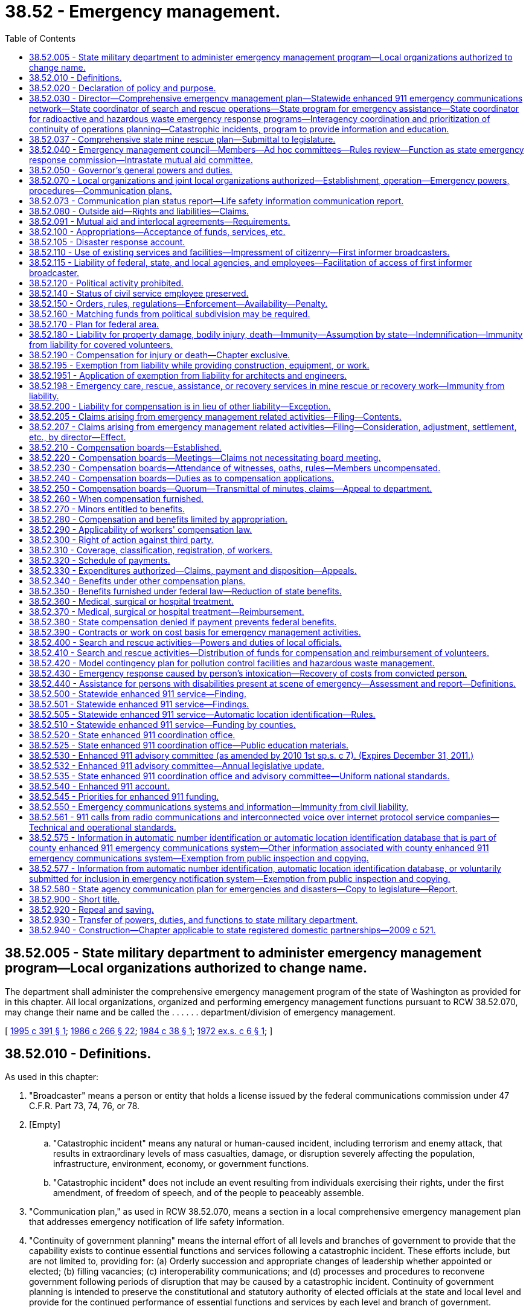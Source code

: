 = 38.52 - Emergency management.
:toc:

== 38.52.005 - State military department to administer emergency management program—Local organizations authorized to change name.
The department shall administer the comprehensive emergency management program of the state of Washington as provided for in this chapter. All local organizations, organized and performing emergency management functions pursuant to RCW 38.52.070, may change their name and be called the . . . . . . department/division of emergency management.

[ http://lawfilesext.leg.wa.gov/biennium/1995-96/Pdf/Bills/Session%20Laws/House/1017-S.SL.pdf?cite=1995%20c%20391%20§%201[1995 c 391 § 1]; http://leg.wa.gov/CodeReviser/documents/sessionlaw/1986c266.pdf?cite=1986%20c%20266%20§%2022[1986 c 266 § 22]; http://leg.wa.gov/CodeReviser/documents/sessionlaw/1984c38.pdf?cite=1984%20c%2038%20§%201[1984 c 38 § 1]; http://leg.wa.gov/CodeReviser/documents/sessionlaw/1972ex1c6.pdf?cite=1972%20ex.s.%20c%206%20§%201[1972 ex.s. c 6 § 1]; ]

== 38.52.010 - Definitions.
As used in this chapter:

. "Broadcaster" means a person or entity that holds a license issued by the federal communications commission under 47 C.F.R. Part 73, 74, 76, or 78.

. [Empty]
.. "Catastrophic incident" means any natural or human-caused incident, including terrorism and enemy attack, that results in extraordinary levels of mass casualties, damage, or disruption severely affecting the population, infrastructure, environment, economy, or government functions.

.. "Catastrophic incident" does not include an event resulting from individuals exercising their rights, under the first amendment, of freedom of speech, and of the people to peaceably assemble.

. "Communication plan," as used in RCW 38.52.070, means a section in a local comprehensive emergency management plan that addresses emergency notification of life safety information.

. "Continuity of government planning" means the internal effort of all levels and branches of government to provide that the capability exists to continue essential functions and services following a catastrophic incident. These efforts include, but are not limited to, providing for: (a) Orderly succession and appropriate changes of leadership whether appointed or elected; (b) filling vacancies; (c) interoperability communications; and (d) processes and procedures to reconvene government following periods of disruption that may be caused by a catastrophic incident. Continuity of government planning is intended to preserve the constitutional and statutory authority of elected officials at the state and local level and provide for the continued performance of essential functions and services by each level and branch of government.

. "Continuity of operations planning" means the internal effort of an organization to provide that the capability exists to continue essential functions and services in response to a comprehensive array of potential emergencies or disasters.

. "Department" means the state military department.

. "Director" means the adjutant general.

. "Emergency management" or "comprehensive emergency management" means the preparation for and the carrying out of all emergency functions, other than functions for which the military forces are primarily responsible, to mitigate, prepare for, respond to, and recover from emergencies and disasters, and to aid victims suffering from injury or damage, resulting from disasters caused by all hazards, whether natural, technological, or human caused, and to provide support for search and rescue operations for persons and property in distress. However, "emergency management" or "comprehensive emergency management" does not mean preparation for emergency evacuation or relocation of residents in anticipation of nuclear attack.

. [Empty]
.. "Emergency or disaster" as used in all sections of this chapter except RCW 38.52.430 means an event or set of circumstances which: (i) Demands immediate action to preserve public health, protect life, protect public property, or to provide relief to any stricken community overtaken by such occurrences; or (ii) reaches such a dimension or degree of destructiveness as to warrant the governor proclaiming a state of emergency pursuant to RCW 43.06.010.

.. "Emergency" as used in RCW 38.52.430 means an incident that requires a normal police, coroner, fire, rescue, emergency medical services, or utility response as a result of a violation of one of the statutes enumerated in RCW 38.52.430.

. "Emergency response" as used in RCW 38.52.430 means a public agency's use of emergency services during an emergency or disaster as defined in subsection (9)(b) of this section.

. "Emergency worker" means any person who is registered with a local emergency management organization or the department and holds an identification card issued by the local emergency management director or the department for the purpose of engaging in authorized emergency management activities or is an employee of the state of Washington or any political subdivision thereof who is called upon to perform emergency management activities.

. "Executive head" and "executive heads" means the county executive in those charter counties with an elective office of county executive, however designated, and, in the case of other counties, the county legislative authority. In the case of cities and towns, it means the mayor in those cities and towns with mayor-council or commission forms of government, where the mayor is directly elected, and it means the city manager in those cities and towns with council manager forms of government. Cities and towns may also designate an executive head for the purposes of this chapter by ordinance.

. "Expense of an emergency response" as used in RCW 38.52.430 means reasonable costs incurred by a public agency in reasonably making an appropriate emergency response to the incident, but shall only include those costs directly arising from the response to the particular incident. Reasonable costs shall include the costs of providing police, coroner, firefighting, rescue, emergency medical services, or utility response at the scene of the incident, as well as the salaries of the personnel responding to the incident.

. "First informer broadcaster" means an individual who:

.. Is employed by, or acting pursuant to a contract under the direction of, a broadcaster; and

.. [Empty]
... Maintains, including repairing or resupplying, transmitters, generators, or other essential equipment at a broadcast station or facility; or (ii) provides technical support services to broadcasters needed during a period of proclaimed emergency.

. "Incident command system" means: (a) An all-hazards, on-scene functional management system that establishes common standards in organization, terminology, and procedures; provides a means (unified command) for the establishment of a common set of incident objectives and strategies during multiagency/multijurisdiction operations while maintaining individual agency/jurisdiction authority, responsibility, and accountability; and is a component of the national interagency incident management system; or (b) an equivalent and compatible all-hazards, on-scene functional management system.

. "Injury" as used in this chapter shall mean and include accidental injuries and/or occupational diseases arising out of emergency management activities.

. "Life safety information" means information provided to people during a response to a life-threatening emergency or disaster informing them of actions they can take to preserve their safety. Such information may include, but is not limited to, information regarding evacuation, sheltering, sheltering-in-place, facility lockdown, and where to obtain food and water.

. "Local director" means the director of a local organization of emergency management or emergency services.

. "Local organization for emergency services or management" means an organization created in accordance with the provisions of this chapter by state or local authority to perform local emergency management functions.

. "Political subdivision" means any county, city or town.

. "Public agency" means the state, and a city, county, municipal corporation, district, town, or public authority located, in whole or in part, within this state which provides or may provide firefighting, police, ambulance, medical, or other emergency services.

. "Radio communications service company" has the meaning ascribed to it in RCW 82.14B.020.

. "Search and rescue" means the acts of searching for, rescuing, or recovering by means of ground, marine, or air activity any person who becomes lost, injured, or is killed while outdoors or as a result of a natural, technological, or human caused disaster, including instances involving searches for downed aircraft when ground personnel are used. Nothing in this section shall affect appropriate activity by the department of transportation under chapter 47.68 RCW.

[ http://lawfilesext.leg.wa.gov/biennium/2019-20/Pdf/Bills/Session%20Laws/Senate/5012-S.SL.pdf?cite=2019%20c%20471%20§%202[2019 c 471 § 2]; http://lawfilesext.leg.wa.gov/biennium/2019-20/Pdf/Bills/Session%20Laws/House/1147.SL.pdf?cite=2019%20c%20207%20§%201[2019 c 207 § 1]; http://lawfilesext.leg.wa.gov/biennium/2017-18/Pdf/Bills/Session%20Laws/Senate/5046-S.SL.pdf?cite=2017%20c%20312%20§%203[2017 c 312 § 3]; http://lawfilesext.leg.wa.gov/biennium/2015-16/Pdf/Bills/Session%20Laws/House/1047.SL.pdf?cite=2015%20c%2061%20§%201[2015 c 61 § 1]; http://lawfilesext.leg.wa.gov/biennium/2007-08/Pdf/Bills/Session%20Laws/House/1073.SL.pdf?cite=2007%20c%20292%20§%201[2007 c 292 § 1]; http://lawfilesext.leg.wa.gov/biennium/2001-02/Pdf/Bills/Session%20Laws/House/2595.SL.pdf?cite=2002%20c%20341%20§%202[2002 c 341 § 2]; http://lawfilesext.leg.wa.gov/biennium/1997-98/Pdf/Bills/Session%20Laws/House/1171-S.SL.pdf?cite=1997%20c%2049%20§%201[1997 c 49 § 1]; http://lawfilesext.leg.wa.gov/biennium/1995-96/Pdf/Bills/Session%20Laws/House/1017-S.SL.pdf?cite=1995%20c%20391%20§%202[1995 c 391 § 2]; prior:  1993 c 251 § 5; http://lawfilesext.leg.wa.gov/biennium/1993-94/Pdf/Bills/Session%20Laws/Senate/5768.SL.pdf?cite=1993%20c%20206%20§%201[1993 c 206 § 1]; http://leg.wa.gov/CodeReviser/documents/sessionlaw/1986c266.pdf?cite=1986%20c%20266%20§%2023[1986 c 266 § 23]; http://leg.wa.gov/CodeReviser/documents/sessionlaw/1984c38.pdf?cite=1984%20c%2038%20§%202[1984 c 38 § 2]; http://leg.wa.gov/CodeReviser/documents/sessionlaw/1979ex1c268.pdf?cite=1979%20ex.s.%20c%20268%20§%201[1979 ex.s. c 268 § 1]; http://leg.wa.gov/CodeReviser/documents/sessionlaw/1975ex1c113.pdf?cite=1975%201st%20ex.s.%20c%20113%20§%201[1975 1st ex.s. c 113 § 1]; http://leg.wa.gov/CodeReviser/documents/sessionlaw/1974ex1c171.pdf?cite=1974%20ex.s.%20c%20171%20§%204[1974 ex.s. c 171 § 4]; http://leg.wa.gov/CodeReviser/documents/sessionlaw/1967c203.pdf?cite=1967%20c%20203%20§%201[1967 c 203 § 1]; http://leg.wa.gov/CodeReviser/documents/sessionlaw/1953c223.pdf?cite=1953%20c%20223%20§%202[1953 c 223 § 2]; http://leg.wa.gov/CodeReviser/documents/sessionlaw/1951c178.pdf?cite=1951%20c%20178%20§%203[1951 c 178 § 3]; ]

== 38.52.020 - Declaration of policy and purpose.
. Because of the existing and increasing possibility of the occurrence of disasters of unprecedented size and destructiveness as defined in *RCW 38.52.010(5), and in order to insure that preparations of this state will be adequate to deal with such disasters, to insure the administration of state and federal programs providing disaster relief to individuals, and further to insure adequate support for search and rescue operations, and generally to protect the public peace, health, and safety, and to preserve the lives and property of the people of the state, it is hereby found and declared to be necessary:

.. To provide for emergency management by the state, and to authorize the creation of local organizations for emergency management in the political subdivisions of the state;

.. To confer upon the governor and upon the executive heads of the political subdivisions of the state the emergency powers provided herein;

.. To provide for the rendering of mutual aid among the political subdivisions of the state and with other states and to cooperate with the federal government with respect to the carrying out of emergency management functions;

.. To provide a means of compensating emergency management workers who may suffer any injury, as herein defined, or death; who suffer economic harm including personal property damage or loss; or who incur expenses for transportation, telephone or other methods of communication, and the use of personal supplies as a result of participation in emergency management activities;

.. To provide programs, with intergovernmental cooperation, to educate and train the public to be prepared for emergencies; and

.. To provide for the prioritization, development, and exercise of continuity of operations plans by the state.

. It is further declared to be the purpose of this chapter and the policy of the state that all emergency management functions of this state and its political subdivisions be coordinated to the maximum extent with the comparable functions of the federal government including its various departments and agencies of other states and localities, and of private agencies of every type, to the end that the most effective preparation and use may be made of the nation's manpower, resources, and facilities for dealing with any disaster that may occur.

[ http://lawfilesext.leg.wa.gov/biennium/2015-16/Pdf/Bills/Session%20Laws/House/1047.SL.pdf?cite=2015%20c%2061%20§%202[2015 c 61 § 2]; http://leg.wa.gov/CodeReviser/documents/sessionlaw/1986c266.pdf?cite=1986%20c%20266%20§%2024[1986 c 266 § 24]; http://leg.wa.gov/CodeReviser/documents/sessionlaw/1984c38.pdf?cite=1984%20c%2038%20§%203[1984 c 38 § 3]; http://leg.wa.gov/CodeReviser/documents/sessionlaw/1979ex1c268.pdf?cite=1979%20ex.s.%20c%20268%20§%202[1979 ex.s. c 268 § 2]; http://leg.wa.gov/CodeReviser/documents/sessionlaw/1975ex1c113.pdf?cite=1975%201st%20ex.s.%20c%20113%20§%202[1975 1st ex.s. c 113 § 2]; http://leg.wa.gov/CodeReviser/documents/sessionlaw/1974ex1c171.pdf?cite=1974%20ex.s.%20c%20171%20§%205[1974 ex.s. c 171 § 5]; http://leg.wa.gov/CodeReviser/documents/sessionlaw/1967c203.pdf?cite=1967%20c%20203%20§%202[1967 c 203 § 2]; http://leg.wa.gov/CodeReviser/documents/sessionlaw/1953c223.pdf?cite=1953%20c%20223%20§%201[1953 c 223 § 1]; http://leg.wa.gov/CodeReviser/documents/sessionlaw/1951c178.pdf?cite=1951%20c%20178%20§%202[1951 c 178 § 2]; ]

== 38.52.030 - Director—Comprehensive emergency management plan—Statewide enhanced 911 emergency communications network—State coordinator of search and rescue operations—State program for emergency assistance—State coordinator for radioactive and hazardous waste emergency response programs—Interagency coordination and prioritization of continuity of operations planning—Catastrophic incidents, program to provide information and education.
. The director may employ such personnel and may make such expenditures within the appropriation therefor, or from other funds made available for purposes of emergency management, as may be necessary to carry out the purposes of this chapter.

. The director, subject to the direction and control of the governor, shall be responsible to the governor for carrying out the program for emergency management of this state. The director shall coordinate the activities of all organizations for emergency management within the state, and shall maintain liaison with and cooperate with emergency management agencies and organizations of other states and of the federal government, and shall have such additional authority, duties, and responsibilities authorized by this chapter, as may be prescribed by the governor.

. The director shall develop and maintain a comprehensive, all-hazard emergency plan for the state which shall include an analysis of the natural, technological, or human caused hazards which could affect the state of Washington, and shall include the procedures to be used during emergencies for coordinating local resources, as necessary, and the resources of all state agencies, departments, commissions, and boards. The comprehensive emergency management plan shall direct the department in times of state emergency to administer and manage the state's emergency operations center. This will include representation from all appropriate state agencies and be available as a single point of contact for the authorizing of state resources or actions, including emergency permits. The comprehensive emergency management plan must specify the use of the incident command system for multiagency/multijurisdiction operations. The comprehensive, all-hazard emergency plan authorized under this subsection may not include preparation for emergency evacuation or relocation of residents in anticipation of nuclear attack. This plan shall be known as the comprehensive emergency management plan.

. In accordance with the comprehensive emergency management plans and the programs for the emergency management of this state, the director shall procure supplies and equipment, institute training programs and public information programs, and shall take all other preparatory steps, including the partial or full mobilization of emergency management organizations in advance of actual disaster, to insure the furnishing of adequately trained and equipped forces of emergency management personnel in time of need.

. The director shall make such studies and surveys of the industries, resources, and facilities in this state as may be necessary to ascertain the capabilities of the state for emergency management, and shall plan for the most efficient emergency use thereof.

. The emergency management council shall advise the director on all aspects of the communications and warning systems and facilities operated or controlled under the provisions of this chapter.

. The director, through the state enhanced 911 coordinator, shall coordinate and facilitate implementation and operation of a statewide enhanced 911 emergency communications network.

. The director shall appoint a state coordinator of search and rescue operations to coordinate those state resources, services and facilities (other than those for which the state director of aeronautics is directly responsible) requested by political subdivisions in support of search and rescue operations, and on request to maintain liaison with and coordinate the resources, services, and facilities of political subdivisions when more than one political subdivision is engaged in joint search and rescue operations.

. The director, subject to the direction and control of the governor, shall prepare and administer a state program for emergency assistance to individuals within the state who are victims of a natural, technological, or human caused disaster, as defined by *RCW 38.52.010(6). Such program may be integrated into and coordinated with disaster assistance plans and programs of the federal government which provide to the state, or through the state to any political subdivision thereof, services, equipment, supplies, materials, or funds by way of gift, grant, or loan for purposes of assistance to individuals affected by a disaster. Further, such program may include, but shall not be limited to, grants, loans, or gifts of services, equipment, supplies, materials, or funds of the state, or any political subdivision thereof, to individuals who, as a result of a disaster, are in need of assistance and who meet standards of eligibility for disaster assistance established by the department of social and health services: PROVIDED, HOWEVER, That nothing herein shall be construed in any manner inconsistent with the provisions of Article VIII, section 5 or section 7 of the Washington state Constitution.

. The director shall appoint a state coordinator for radioactive and hazardous waste emergency response programs. The coordinator shall consult with the state radiation control officer in matters relating to radioactive materials. The duties of the state coordinator for radioactive and hazardous waste emergency response programs shall include:

.. Assessing the current needs and capabilities of state and local radioactive and hazardous waste emergency response teams on an ongoing basis;

.. Coordinating training programs for state and local officials for the purpose of updating skills relating to emergency mitigation, preparedness, response, and recovery;

.. Utilizing appropriate training programs such as those offered by the federal emergency management agency, the department of transportation and the environmental protection agency; and

.. Undertaking other duties in this area that are deemed appropriate by the director.

. The director is responsible to the governor to lead the development and management of a program for interagency coordination and prioritization of continuity of operations planning by state agencies. Each state agency is responsible for developing an organizational continuity of operations plan that is updated and exercised annually in compliance with the program for interagency coordination of continuity of operations planning.

. The director shall maintain a copy of the continuity of operations plan for election operations for each county that has a plan available.

. Subject to the availability of amounts appropriated for this specific purpose, the director is responsible to the governor to lead the development and management of a program to provide information and education to state and local government officials regarding catastrophic incidents and continuity of government planning to assist with statewide development of continuity of government plans by all levels and branches of state and local government that address how essential government functions and services will continue to be provided following a catastrophic incident.

[ http://lawfilesext.leg.wa.gov/biennium/2019-20/Pdf/Bills/Session%20Laws/Senate/5012-S.SL.pdf?cite=2019%20c%20471%20§%203[2019 c 471 § 3]; http://lawfilesext.leg.wa.gov/biennium/2017-18/Pdf/Bills/Session%20Laws/House/2528-S.SL.pdf?cite=2018%20c%2026%20§%202[2018 c 26 § 2]; http://lawfilesext.leg.wa.gov/biennium/2015-16/Pdf/Bills/Session%20Laws/House/1047.SL.pdf?cite=2015%20c%2061%20§%203[2015 c 61 § 3]; http://lawfilesext.leg.wa.gov/biennium/1997-98/Pdf/Bills/Session%20Laws/House/1171-S.SL.pdf?cite=1997%20c%2049%20§%202[1997 c 49 § 2]; http://lawfilesext.leg.wa.gov/biennium/1995-96/Pdf/Bills/Session%20Laws/House/1107-S.SL.pdf?cite=1995%20c%20269%20§%201201[1995 c 269 § 1201]; http://lawfilesext.leg.wa.gov/biennium/1991-92/Pdf/Bills/Session%20Laws/Senate/5411-S.SL.pdf?cite=1991%20c%20322%20§%2020[1991 c 322 § 20]; ?cite=1991%20c%2054%20§%202[1991 c 54 § 2]; http://leg.wa.gov/CodeReviser/documents/sessionlaw/1986c266.pdf?cite=1986%20c%20266%20§%2025[1986 c 266 § 25]; http://leg.wa.gov/CodeReviser/documents/sessionlaw/1984c38.pdf?cite=1984%20c%2038%20§%204[1984 c 38 § 4]; http://leg.wa.gov/CodeReviser/documents/sessionlaw/1975ex1c113.pdf?cite=1975%201st%20ex.s.%20c%20113%20§%203[1975 1st ex.s. c 113 § 3]; http://leg.wa.gov/CodeReviser/documents/sessionlaw/1973ex1c154.pdf?cite=1973%201st%20ex.s.%20c%20154%20§%2058[1973 1st ex.s. c 154 § 58]; http://leg.wa.gov/CodeReviser/documents/sessionlaw/1967c203.pdf?cite=1967%20c%20203%20§%203[1967 c 203 § 3]; http://leg.wa.gov/CodeReviser/documents/sessionlaw/1951c178.pdf?cite=1951%20c%20178%20§%204[1951 c 178 § 4]; ]

== 38.52.037 - Comprehensive state mine rescue plan—Submittal to legislature.
The department shall consult with appropriate local, state, federal, and private sector officials in developing a comprehensive state mine rescue plan. The plan shall identify mine rescue resources, set forth a framework for a coordinated response to mine rescue emergencies, identify shortfalls, and recommend solutions.

The draft of the comprehensive state mine rescue plan and a schedule for submittal of the final plan shall be submitted to the legislature on January 13, 1986.

[ http://leg.wa.gov/CodeReviser/documents/sessionlaw/1986c266.pdf?cite=1986%20c%20266%20§%2026[1986 c 266 § 26]; http://leg.wa.gov/CodeReviser/documents/sessionlaw/1985c459.pdf?cite=1985%20c%20459%20§%206[1985 c 459 § 6]; ]

== 38.52.040 - Emergency management council—Members—Ad hoc committees—Rules review—Function as state emergency response commission—Intrastate mutual aid committee.
. There is hereby created the emergency management council (hereinafter called the council), to consist of not more than eighteen members who shall be appointed by the adjutant general. The membership of the council shall include, but not be limited to, representatives of city and county governments, sheriffs and police chiefs, the Washington state patrol, the military department, the department of ecology, state and local fire chiefs, seismic safety experts, state and local emergency management directors, search and rescue volunteers, medical professions who have expertise in emergency medical care, building officials, private industry, and the office of the superintendent of public instruction. The representatives of private industry shall include persons knowledgeable in emergency and hazardous materials management. The councilmembers shall elect a chair from within the council membership. The members of the council shall serve without compensation, but may be reimbursed for their travel expenses incurred in the performance of their duties in accordance with RCW 43.03.050 and 43.03.060 as now existing or hereafter amended.

. The emergency management council shall advise the governor and the director on all matters pertaining to state and local emergency management. The council may appoint such ad hoc committees, subcommittees, and working groups as are required to develop specific recommendations for the improvement of emergency management practices, standards, policies, or procedures. The council shall ensure that the governor receives an annual assessment of statewide emergency preparedness including, but not limited to, specific progress on hazard mitigation and reduction efforts, implementation of seismic safety improvements, reduction of flood hazards, and coordination of hazardous materials planning and response activities. The council shall review administrative rules governing state and local emergency management practices and recommend necessary revisions to the director.

. The council or a council subcommittee shall serve and periodically convene in special session as the state emergency response commission required by the emergency planning and community right-to-know act (42 U.S.C. Sec. 11001 et seq.). The state emergency response commission shall conduct those activities specified in federal statutes and regulations and state administrative rules governing the coordination of hazardous materials policy including, but not limited to, review of local emergency planning committee emergency response plans for compliance with the planning requirements in the emergency planning and community right-to-know act (42 U.S.C. Sec. 11001 et seq.). Committees shall annually review their plans to address changed conditions, and submit their plans to the state emergency response commission for review when updated, but not less than at least once every five years. The department may employ staff to assist local emergency planning committees in the development and annual review of these emergency response plans, with an initial focus on the highest risk communities through which trains that transport oil in bulk travel. By March 1, 2018, the department shall report to the governor and legislature on progress towards compliance with planning requirements. The report must also provide budget and policy recommendations for continued support of local emergency planning.

. [Empty]
.. The intrastate mutual aid committee is created and is a subcommittee of the emergency management council. The intrastate mutual aid committee consists of not more than five members who must be appointed by the council chair from council membership. The chair of the intrastate mutual aid committee is the military department representative appointed as a member of the council. Meetings of the intrastate mutual aid committee must be held at least annually.

.. In support of the intrastate mutual aid system established in chapter 38.56 RCW, the intrastate mutual aid committee shall develop and update guidelines and procedures to facilitate implementation of the intrastate mutual aid system by member jurisdictions, including but not limited to the following: Projected or anticipated costs; checklists and forms for requesting and providing assistance; recordkeeping; reimbursement procedures; and other implementation issues. These guidelines and procedures are not subject to the rule-making requirements of chapter 34.05 RCW.

. On emergency management issues that involve early learning, kindergarten through twelfth grade, or higher education, the emergency management council must consult with representatives from the following organizations: The department of children, youth, and families; the office of the superintendent of public instruction; the state board for community and technical colleges; and an association of public baccalaureate degree-granting institutions.

[ http://lawfilesext.leg.wa.gov/biennium/2019-20/Pdf/Bills/Session%20Laws/House/1216-S2.SL.pdf?cite=2019%20c%20333%20§%209[2019 c 333 § 9]; http://lawfilesext.leg.wa.gov/biennium/2015-16/Pdf/Bills/Session%20Laws/House/1449-S.SL.pdf?cite=2015%20c%20274%20§%2017[2015 c 274 § 17]; http://lawfilesext.leg.wa.gov/biennium/2011-12/Pdf/Bills/Session%20Laws/House/1371-S2.SL.pdf?cite=2011%201st%20sp.s.%20c%2021%20§%2027[2011 1st sp.s. c 21 § 27]; http://lawfilesext.leg.wa.gov/biennium/2011-12/Pdf/Bills/Session%20Laws/Senate/5045.SL.pdf?cite=2011%20c%20336%20§%20789[2011 c 336 § 789]; http://lawfilesext.leg.wa.gov/biennium/2011-12/Pdf/Bills/Session%20Laws/House/1585-S.SL.pdf?cite=2011%20c%2079%20§%209[2011 c 79 § 9]; http://lawfilesext.leg.wa.gov/biennium/1995-96/Pdf/Bills/Session%20Laws/House/1107-S.SL.pdf?cite=1995%20c%20269%20§%201202[1995 c 269 § 1202]; http://leg.wa.gov/CodeReviser/documents/sessionlaw/1988c81.pdf?cite=1988%20c%2081%20§%2018[1988 c 81 § 18]; http://leg.wa.gov/CodeReviser/documents/sessionlaw/1984c38.pdf?cite=1984%20c%2038%20§%205[1984 c 38 § 5]; http://leg.wa.gov/CodeReviser/documents/sessionlaw/1979ex1c57.pdf?cite=1979%20ex.s.%20c%2057%20§%208[1979 ex.s. c 57 § 8]; 1975-'76 2nd ex.s. c 34 § 82; http://leg.wa.gov/CodeReviser/documents/sessionlaw/1974ex1c171.pdf?cite=1974%20ex.s.%20c%20171%20§%206[1974 ex.s. c 171 § 6]; http://leg.wa.gov/CodeReviser/documents/sessionlaw/1951c178.pdf?cite=1951%20c%20178%20§%205[1951 c 178 § 5]; ]

== 38.52.050 - Governor's general powers and duties.
. The governor, through the director, shall have general supervision and control of the emergency management functions in the department, and shall be responsible for the carrying out of the provisions of this chapter, and in the event of disaster beyond local control, may assume direct operational control over all or any part of the emergency management functions within this state.

. In performing his or her duties under this chapter, the governor is authorized to cooperate with the federal government, with other states, and with private agencies in all matters pertaining to the emergency management of this state and of the nation.

. In performing his or her duties under this chapter and to effect its policy and purpose, the governor is further authorized and empowered:

.. To make, amend, and rescind the necessary orders, rules, and regulations to carry out the provisions of this chapter within the limits of the authority conferred upon him [or her] herein, with due consideration of the plans of the federal government;

.. On behalf of this state, to enter into mutual aid arrangements with other states and territories, or provinces of the Dominion of Canada and to coordinate mutual aid interlocal agreements between political subdivisions of this state;

.. To delegate any administrative authority vested in him [or her] under this chapter, and to provide for the subdelegation of any such authority;

.. To appoint, with the advice of local authorities, metropolitan or regional area coordinators, or both, when practicable;

.. To cooperate with the president and the heads of the armed forces, the emergency management agency of the United States, and other appropriate federal officers and agencies, and with the officers and agencies of other states in matters pertaining to the emergency management of the state and nation.

[ http://lawfilesext.leg.wa.gov/biennium/1997-98/Pdf/Bills/Session%20Laws/House/1171-S.SL.pdf?cite=1997%20c%2049%20§%203[1997 c 49 § 3]; http://leg.wa.gov/CodeReviser/documents/sessionlaw/1986c266.pdf?cite=1986%20c%20266%20§%2027[1986 c 266 § 27]; http://leg.wa.gov/CodeReviser/documents/sessionlaw/1984c38.pdf?cite=1984%20c%2038%20§%206[1984 c 38 § 6]; http://leg.wa.gov/CodeReviser/documents/sessionlaw/1974ex1c171.pdf?cite=1974%20ex.s.%20c%20171%20§%207[1974 ex.s. c 171 § 7]; http://leg.wa.gov/CodeReviser/documents/sessionlaw/1951c178.pdf?cite=1951%20c%20178%20§%206[1951 c 178 § 6]; ]

== 38.52.070 - Local organizations and joint local organizations authorized—Establishment, operation—Emergency powers, procedures—Communication plans.
. Each political subdivision of this state is hereby authorized and directed to establish a local organization or to be a member of a joint local organization for emergency management in accordance with the state comprehensive emergency management plan and program: PROVIDED, That a political subdivision proposing such establishment shall submit its plan and program for emergency management to the state director and secure his or her recommendations thereon, and verification of consistency with the state comprehensive emergency management plan, in order that the plan of the local organization for emergency management may be coordinated with the plan and program of the state. Local comprehensive emergency management plans must specify the use of the incident command system for multiagency/multijurisdiction operations. No political subdivision may be required to include in its plan provisions for the emergency evacuation or relocation of residents in anticipation of nuclear attack. If the director's recommendations are adverse to the plan as submitted, and, if the local organization does not agree to the director's recommendations for modification to the proposal, the matter shall be referred to the council for final action. The director may authorize two or more political subdivisions to join in the establishment and operation of a joint local organization for emergency management as circumstances may warrant, in which case each political subdivision shall contribute to the cost of emergency management upon such fair and equitable basis as may be determined upon by the executive heads of the constituent subdivisions. If in any case the executive heads cannot agree upon the proper division of cost the matter shall be referred to the council for arbitration and its decision shall be final. When two or more political subdivisions join in the establishment and operation of a joint local organization for emergency management each shall pay its share of the cost into a special pooled fund to be administered by the treasurer of the most populous subdivision, which fund shall be known as the . . . . . . emergency management fund. Each local organization or joint local organization for emergency management shall have a director who shall be appointed by the executive head of the political subdivision, and who shall have direct responsibility for the organization, administration, and operation of such local organization for emergency management, subject to the direction and control of such executive officer or officers. In the case of a joint local organization for emergency management, the director shall be appointed by the joint action of the executive heads of the constituent political subdivisions. Each local organization or joint local organization for emergency management shall perform emergency management functions within the territorial limits of the political subdivision within which it is organized, and, in addition, shall conduct such functions outside of such territorial limits as may be required pursuant to the provisions of this chapter.

. In carrying out the provisions of this chapter each political subdivision, in which any disaster as described in RCW 38.52.020 occurs, shall have the power to enter into contracts and incur obligations necessary to combat such disaster, protecting the health and safety of persons and property, and providing emergency assistance to the victims of such disaster. Each political subdivision is authorized to exercise the powers vested under this section in the light of the exigencies of an extreme emergency situation without regard to time-consuming procedures and formalities prescribed by law (excepting mandatory constitutional requirements), including, but not limited to, budget law limitations, requirements of competitive bidding and publication of notices, provisions pertaining to the performance of public work, entering into contracts, the incurring of obligations, the employment of temporary workers, the rental of equipment, the purchase of supplies and materials, the levying of taxes, and the appropriation and expenditures of public funds.

. [Empty]
.. Each local organization or joint local organization for emergency management that produces a local comprehensive emergency management plan must include a communication plan for notifying significant population segments of life safety information during an emergency. Local organizations and joint local organizations are encouraged to consult with affected community organizations in the development of the communication plans.

... In developing communication plans, local organizations and joint organizations should consider, as part of their determination of the extent of the obligation to provide emergency notification to significant population segments, the following factors: The number or proportion of the limited English proficiency persons eligible to be served or likely to be encountered; the frequency with which limited English proficiency individuals come in contact with the emergency notification; the nature and importance of the emergency notification, service, or program to people's lives; and the resources available to the political subdivision to provide emergency notifications.

... "Significant population segment" means, for the purposes of this subsection (3), each limited English proficiency language group that constitutes five percent or one thousand residents, whichever is less, of the population of persons eligible to be served or likely to be affected within a city, town, or county. The office of financial management forecasting division's limited English proficiency population estimates are the demographic data set for determining eligible limited English proficiency language groups.

.. Local organizations and joint local organizations must submit the plans produced under (a) of this subsection to the Washington military department emergency management division, and must implement those plans. An initial communication plan must be submitted with the local organization or joint local organization's next local emergency management plan update following July 23, 2017, and subsequent plans must be reviewed in accordance with the director's schedule.

. When conducting emergency or disaster after-action reviews, local organizations and joint local organizations must evaluate the effectiveness of communication of life safety information and must inform the emergency management division of the Washington military department of technological challenges which limited communications efforts, along with identifying recommendations and resources needed to address those challenges.

[ http://lawfilesext.leg.wa.gov/biennium/2017-18/Pdf/Bills/Session%20Laws/Senate/5046-S.SL.pdf?cite=2017%20c%20312%20§%204[2017 c 312 § 4]; http://lawfilesext.leg.wa.gov/biennium/1997-98/Pdf/Bills/Session%20Laws/House/1171-S.SL.pdf?cite=1997%20c%2049%20§%204[1997 c 49 § 4]; http://leg.wa.gov/CodeReviser/documents/sessionlaw/1986c266.pdf?cite=1986%20c%20266%20§%2028[1986 c 266 § 28]; http://leg.wa.gov/CodeReviser/documents/sessionlaw/1984c38.pdf?cite=1984%20c%2038%20§%207[1984 c 38 § 7]; http://leg.wa.gov/CodeReviser/documents/sessionlaw/1974ex1c171.pdf?cite=1974%20ex.s.%20c%20171%20§%209[1974 ex.s. c 171 § 9]; http://leg.wa.gov/CodeReviser/documents/sessionlaw/1951c178.pdf?cite=1951%20c%20178%20§%208[1951 c 178 § 8]; ]

== 38.52.073 - Communication plan status report—Life safety information communication report.
. Beginning December 1, 2019, the Washington military department emergency management division must submit a report every five years to the relevant committees of the legislature containing the status of communication plans produced under RCW 38.52.070(3)(a).

. The emergency management division of the Washington military department must provide the legislature an annual report on instances of emergency or disaster in which communication of life safety information was technologically infeasible, as reported to the department pursuant to RCW 38.52.070(4). When potential technology solutions exist, the report must include recommendations and an estimate of resources required to remedy the infeasibility. The first annual report is due December 1, 2019.

[ http://lawfilesext.leg.wa.gov/biennium/2017-18/Pdf/Bills/Session%20Laws/Senate/5046-S.SL.pdf?cite=2017%20c%20312%20§%205[2017 c 312 § 5]; ]

== 38.52.080 - Outside aid—Rights and liabilities—Claims.
. Whenever the employees of any political subdivision are rendering outside aid pursuant to the authority contained in RCW 38.52.070 such employees shall have the same powers, duties, rights, privileges, and immunities as if they were performing their duties in the political subdivisions in which they are normally employed.

. The political subdivision in which any equipment is used pursuant to this section shall be liable for any loss or damage thereto and shall pay any expense incurred in the operation and maintenance thereof. No claim for such loss, damage, or expense shall be allowed unless, within sixty days after the same is sustained or incurred, an itemized notice of such claim under oath is served by mail or otherwise upon the executive head of such political subdivision where the equipment was used. The term "employee" as used in this section shall mean, and the provisions of this section shall apply with equal effect to, volunteer auxiliary employees, and emergency workers.

. The foregoing rights, privileges, and obligations shall also apply in the event such aid is rendered outside the state, provided that payment or reimbursement in such case shall or may be made by the state or political subdivision receiving such aid pursuant to a reciprocal mutual aid agreement or compact with such state or by the federal government.

[ http://leg.wa.gov/CodeReviser/documents/sessionlaw/1984c38.pdf?cite=1984%20c%2038%20§%208[1984 c 38 § 8]; http://leg.wa.gov/CodeReviser/documents/sessionlaw/1974ex1c171.pdf?cite=1974%20ex.s.%20c%20171%20§%2010[1974 ex.s. c 171 § 10]; http://leg.wa.gov/CodeReviser/documents/sessionlaw/1951c178.pdf?cite=1951%20c%20178%20§%209[1951 c 178 § 9]; ]

== 38.52.091 - Mutual aid and interlocal agreements—Requirements.
. The director of each local organization for emergency management may, in collaboration with other public and private agencies within this state, develop or cause to be developed mutual aid arrangements for reciprocal emergency management aid and assistance in case of disaster too great to be dealt with unassisted. Such arrangements must be consistent with the state emergency management plan and program, and in time of emergency it is the duty of each local organization for emergency management to render assistance in accordance with the provisions of such mutual aid arrangements. The adjutant general shall maintain and distribute a mutual aid and interlocal agreement handbook.

. The adjutant general and the director of each local organization for emergency management may, subject to the approval of the governor, enter into mutual aid arrangements with emergency management agencies or organizations in other states for reciprocal emergency management aid and assistance in case of disaster too great to be dealt with unassisted. All such arrangements must contain the language and provisions in subsection (3) of this section.

. Mutual aid and interlocal agreements must include the following:

Purpose

The purpose must state the reason the mutual aid or interlocal agreement or compact is coordinated, the parties to the agreement or compact, and the assistance to be provided.

Authorization

Article I, section 10 of the Constitution of the United States permits a state to enter into an agreement or compact with another state, subject to the consent of Congress. Congress, through enactment of Title 50 U.S.C. Sections 2281(g), 2283 and the Executive Department, by issuance of Executive Orders No. 10186 of December 1, 1950, encourages the states to enter into emergency, disaster and civil defense mutual aid agreements or pacts.

Implementation

The conditions that guide the agreement or compacts may include, but are not limited to:

.. A statement of which authority or authorities are authorized to request and receive assistance and the conditions that must exist for the request or receipt of assistance.

.. A statement of how the requests for assistance may be made, what documentation of the request is required, the specifics of any details included in the request, and the required approval for the request.

.. A statement of the direction and control relationship between the personnel and equipment provided by the jurisdiction to the requester and the requirements of the requester to coordinate the activities of the jurisdiction providing the assets.

.. A statement of the circumstances by which the assisting jurisdiction may withdraw support from the requester and the method by which this is to be communicated.

General Fiscal Provisions

The terms of reimbursement must be stated defining the relationship between the requesting jurisdiction and the aiding jurisdiction, when reimbursement will be made, and details of the claim for reimbursement. The provisions may include statements that discuss but are not limited to:

.. A statement of what costs are incurred by the requesting jurisdiction.

.. A statement of what costs and compensation benefits are made to individuals from the aiding jurisdiction by the requesting jurisdiction.

Privileges and Immunities

The conditions and immunities that are enjoyed by the individuals from the aiding jurisdiction to the requesting jurisdiction must be stated. These provisions may include but are not limited to:

.. A statement of the privileges and immunities from liability and the law an employee of a supporting jurisdiction enjoys while supporting the requesting jurisdiction.

.. A statement of the privileges and immunities from liability and the law a volunteer from a supporting jurisdiction enjoys while supporting the requesting jurisdiction.

.. A statement on the use of the national guard between the requesting and supporting jurisdictions.

.. A hold harmless agreement between the signatory jurisdictions.

.. The precedence this agreement takes with existing agreements.

.. A time line by which information required by the agreement is exchanged and updated annually.

.. The time in which the agreement becomes effective.

.. The time and conditions when a signatory may withdraw and render the agreement ineffective.

[ http://lawfilesext.leg.wa.gov/biennium/1997-98/Pdf/Bills/Session%20Laws/House/1761.SL.pdf?cite=1997%20c%20195%20§%201[1997 c 195 § 1]; ]

== 38.52.100 - Appropriations—Acceptance of funds, services, etc.
. Each political subdivision shall have the power to make appropriations in the manner provided by law for making appropriations for the ordinary expenses of such political subdivision for the payment of expenses of its local organization for emergency management.

. Whenever the federal government or any agency or officer thereof shall offer to the state, or through the state to any political subdivision thereof, services, equipment, supplies, materials, or funds by way of gift, grant, or loan, for purposes of emergency management, the state, acting through the governor, or such political subdivision, acting with the consent of the governor and through its executive head, may accept such offer and upon such acceptance the governor of the state or executive head of such political subdivision may authorize any officer of the state or of the political subdivision, as the case may be, to receive such services, equipment, supplies, materials, or funds on behalf of the state or such political subdivision, and subject to the terms of the offer and the rules and regulations, if any, of the agency making the offer.

. Whenever any person, firm, or corporation shall offer to the state or to any political subdivision thereof, services, equipment, supplies, materials, or funds by way of gift, grant, or loan, for the purposes of emergency management, the state, acting through the governor, or such political subdivision, acting through its executive head, may accept such offer and upon such acceptance the governor of the state or executive head of such political subdivision may authorize any officer of the state or of the political subdivision, as the case may be, to receive such services, equipment, supplies, materials, or funds on behalf of the state or such political subdivision, and subject to the terms of the offer.

[ http://leg.wa.gov/CodeReviser/documents/sessionlaw/1984c38.pdf?cite=1984%20c%2038%20§%2010[1984 c 38 § 10]; http://leg.wa.gov/CodeReviser/documents/sessionlaw/1974ex1c171.pdf?cite=1974%20ex.s.%20c%20171%20§%2012[1974 ex.s. c 171 § 12]; http://leg.wa.gov/CodeReviser/documents/sessionlaw/1951c178.pdf?cite=1951%20c%20178%20§%2012[1951 c 178 § 12]; ]

== 38.52.105 - Disaster response account.
The disaster response account is created in the state treasury. Moneys may be placed in the account from legislative appropriations and transfers, federal appropriations, or any other lawful source. Moneys in the account may be spent only after appropriation. Expenditures from the account may be used only for support of state agency and local government disaster response and recovery efforts, including response by state and local government and federally recognized tribes to the novel coronavirus pursuant to the gubernatorial declaration of emergency of February 29, 2020, and to reimburse the workers' compensation funds and self-insured employers under RCW 51.16.220. During the 2017-2019 and 2019-2021 fiscal biennia, expenditures from the disaster response account may be used for military department operations and to support wildland fire suppression preparedness, prevention, and restoration activities by state agencies and local governments. During the 2017-2019 and 2019-2021 fiscal biennia, the legislature may direct the treasurer to make transfers of moneys in the disaster response account to the state general fund. It is the intent of the legislature that these policies will be continued in subsequent fiscal biennia.

[ http://lawfilesext.leg.wa.gov/biennium/2019-20/Pdf/Bills/Session%20Laws/House/2965.SL.pdf?cite=2020%20c%207%20§%206[2020 c 7 § 6]; http://lawfilesext.leg.wa.gov/biennium/2019-20/Pdf/Bills/Session%20Laws/House/1109-S.SL.pdf?cite=2019%20c%20415%20§%20956[2019 c 415 § 956]; http://lawfilesext.leg.wa.gov/biennium/2017-18/Pdf/Bills/Session%20Laws/Senate/5883-S.SL.pdf?cite=2017%203rd%20sp.s.%20c%201%20§%20962[2017 3rd sp.s. c 1 § 962]; http://lawfilesext.leg.wa.gov/biennium/2015-16/Pdf/Bills/Session%20Laws/House/2376-S.SL.pdf?cite=2016%20sp.s.%20c%2036%20§%20918[2016 sp.s. c 36 § 918]; http://lawfilesext.leg.wa.gov/biennium/2009-10/Pdf/Bills/Session%20Laws/House/3225.SL.pdf?cite=2010%202nd%20sp.s.%20c%201%20§%20901[2010 2nd sp.s. c 1 § 901]; http://lawfilesext.leg.wa.gov/biennium/2009-10/Pdf/Bills/Session%20Laws/Senate/6444-S.SL.pdf?cite=2010%201st%20sp.s.%20c%2037%20§%20919[2010 1st sp.s. c 37 § 919]; http://lawfilesext.leg.wa.gov/biennium/2005-06/Pdf/Bills/Session%20Laws/Senate/6014-S.SL.pdf?cite=2005%20c%20422%20§%202[2005 c 422 § 2]; http://lawfilesext.leg.wa.gov/biennium/2001-02/Pdf/Bills/Session%20Laws/Senate/6387-S.SL.pdf?cite=2002%20c%20371%20§%20903[2002 c 371 § 903]; http://lawfilesext.leg.wa.gov/biennium/1997-98/Pdf/Bills/Session%20Laws/House/2267.SL.pdf?cite=1997%20c%20251%20§%201[1997 c 251 § 1]; ]

== 38.52.110 - Use of existing services and facilities—Impressment of citizenry—First informer broadcasters.
. In carrying out the provisions of this chapter, the governor and the executive heads of the political subdivisions of the state are directed to utilize the services, equipment, supplies, and facilities of existing departments, offices, and agencies of the state, political subdivisions, and all other municipal corporations thereof including but not limited to districts and quasi municipal corporations organized under the laws of the state of Washington to the maximum extent practicable, and the officers and personnel of all such departments, offices, and agencies are directed to cooperate with and extend such services and facilities to the governor and to the emergency management organizations of the state upon request notwithstanding any other provision of law.

. The governor, the chief executive of counties, cities and towns and the emergency management directors of local political subdivisions appointed in accordance with this chapter, in the event of a disaster, after proclamation by the governor of the existence of such disaster, shall have the power to command the service and equipment of as many citizens as considered necessary in the light of the disaster proclaimed: PROVIDED, That citizens so commandeered shall be entitled during the period of such service to all privileges, benefits and immunities as are provided by this chapter and federal and state emergency management regulations for registered emergency workers.

. A vehicle, fuel, food, water, or other essential materials brought into an area affected by an emergency or disaster by a first informer broadcaster may not be seized or confiscated, except as otherwise authorized by law.

[ http://lawfilesext.leg.wa.gov/biennium/2019-20/Pdf/Bills/Session%20Laws/House/1147.SL.pdf?cite=2019%20c%20207%20§%202[2019 c 207 § 2]; http://leg.wa.gov/CodeReviser/documents/sessionlaw/1984c38.pdf?cite=1984%20c%2038%20§%2011[1984 c 38 § 11]; http://leg.wa.gov/CodeReviser/documents/sessionlaw/1974ex1c171.pdf?cite=1974%20ex.s.%20c%20171%20§%2013[1974 ex.s. c 171 § 13]; http://leg.wa.gov/CodeReviser/documents/sessionlaw/1971ex1c8.pdf?cite=1971%20ex.s.%20c%208%20§%201[1971 ex.s. c 8 § 1]; http://leg.wa.gov/CodeReviser/documents/sessionlaw/1955c210.pdf?cite=1955%20c%20210%20§%201[1955 c 210 § 1]; http://leg.wa.gov/CodeReviser/documents/sessionlaw/1951c178.pdf?cite=1951%20c%20178%20§%2013[1951 c 178 § 13]; ]

== 38.52.115 - Liability of federal, state, and local agencies, and employees—Facilitation of access of first informer broadcaster.
Federal, state, and local agencies, and their employees, are not liable for any action, or failure to act, when facilitating access of a first informer broadcaster to an area affected by an emergency or disaster.

[ http://lawfilesext.leg.wa.gov/biennium/2019-20/Pdf/Bills/Session%20Laws/House/1147.SL.pdf?cite=2019%20c%20207%20§%203[2019 c 207 § 3]; ]

== 38.52.120 - Political activity prohibited.
No organization for emergency management established under the authority of this chapter shall participate in any form of political activity, nor shall it be employed directly or indirectly for political purposes.

[ http://leg.wa.gov/CodeReviser/documents/sessionlaw/1984c38.pdf?cite=1984%20c%2038%20§%2012[1984 c 38 § 12]; http://leg.wa.gov/CodeReviser/documents/sessionlaw/1974ex1c171.pdf?cite=1974%20ex.s.%20c%20171%20§%2014[1974 ex.s. c 171 § 14]; http://leg.wa.gov/CodeReviser/documents/sessionlaw/1951c178.pdf?cite=1951%20c%20178%20§%2014[1951 c 178 § 14]; ]

== 38.52.140 - Status of civil service employee preserved.
Any civil service employee of the state of Washington or of any political subdivision thereof while on leave of absence and on duty with any emergency management agency authorized under the provisions of this chapter shall be preserved in his or her civil service status as to seniority and retirement rights so long as he or she regularly continues to make the usual contributions incident to the retention of such beneficial rights as if he or she were not on leave of absence.

[ http://lawfilesext.leg.wa.gov/biennium/2011-12/Pdf/Bills/Session%20Laws/Senate/5045.SL.pdf?cite=2011%20c%20336%20§%20790[2011 c 336 § 790]; http://leg.wa.gov/CodeReviser/documents/sessionlaw/1984c38.pdf?cite=1984%20c%2038%20§%2013[1984 c 38 § 13]; http://leg.wa.gov/CodeReviser/documents/sessionlaw/1974ex1c171.pdf?cite=1974%20ex.s.%20c%20171%20§%2016[1974 ex.s. c 171 § 16]; http://leg.wa.gov/CodeReviser/documents/sessionlaw/1951c178.pdf?cite=1951%20c%20178%20§%2016[1951 c 178 § 16]; ]

== 38.52.150 - Orders, rules, regulations—Enforcement—Availability—Penalty.
. It shall be the duty of every organization for emergency management established pursuant to this chapter and of the officers thereof to execute and enforce such orders, rules, and regulations as may be made by the governor under authority of this chapter. Each such organization shall have available for inspection at its office all orders, rules, and regulations made by the governor, or under his or her authority.

. [Empty]
.. Except as provided in (b) of this subsection, every violation of any rule, regulation, or order issued under the authority of this chapter is a misdemeanor.

.. A second offense hereunder the same is a gross misdemeanor.

[ http://lawfilesext.leg.wa.gov/biennium/2003-04/Pdf/Bills/Session%20Laws/Senate/5758.SL.pdf?cite=2003%20c%2053%20§%20211[2003 c 53 § 211]; http://leg.wa.gov/CodeReviser/documents/sessionlaw/1984c38.pdf?cite=1984%20c%2038%20§%2014[1984 c 38 § 14]; http://leg.wa.gov/CodeReviser/documents/sessionlaw/1974ex1c171.pdf?cite=1974%20ex.s.%20c%20171%20§%2017[1974 ex.s. c 171 § 17]; http://leg.wa.gov/CodeReviser/documents/sessionlaw/1951c178.pdf?cite=1951%20c%20178%20§%2018[1951 c 178 § 18]; ]

== 38.52.160 - Matching funds from political subdivision may be required.
The emergency management agency is hereby authorized to require of any political subdivision to which funds are allocated under this chapter for any project, use or activity that such subdivision shall provide matching funds in equal amounts with respect to such project, use or activity.

[ http://leg.wa.gov/CodeReviser/documents/sessionlaw/1984c38.pdf?cite=1984%20c%2038%20§%2015[1984 c 38 § 15]; http://leg.wa.gov/CodeReviser/documents/sessionlaw/1974ex1c171.pdf?cite=1974%20ex.s.%20c%20171%20§%2018[1974 ex.s. c 171 § 18]; http://leg.wa.gov/CodeReviser/documents/sessionlaw/1951c178.pdf?cite=1951%20c%20178%20§%2019[1951 c 178 § 19]; ]

== 38.52.170 - Plan for federal area.
Whenever the director finds that it will be in the interest of the emergency management of this state or of the United States, the director may, with the approval of the governor, agree with the federal government, or any agency thereof carrying on activities within this state, upon a plan of emergency management applicable to a federally owned area, which plan may or may not conform to all of the other provisions of this chapter with the view to integrating federally owned areas into the comprehensive plan and program of the emergency management of this state. Such plan may confer upon persons carrying out such plan any or all of the rights, powers, privileges and immunities granted employees or representatives of the state and/or its political subdivisions by this chapter. The plan of emergency management authorized under this section may not include preparation for emergency evacuation or relocation of residents in anticipation of nuclear attack.

[ http://leg.wa.gov/CodeReviser/documents/sessionlaw/1986c266.pdf?cite=1986%20c%20266%20§%2030[1986 c 266 § 30]; http://leg.wa.gov/CodeReviser/documents/sessionlaw/1984c38.pdf?cite=1984%20c%2038%20§%2016[1984 c 38 § 16]; http://leg.wa.gov/CodeReviser/documents/sessionlaw/1974ex1c171.pdf?cite=1974%20ex.s.%20c%20171%20§%2019[1974 ex.s. c 171 § 19]; http://leg.wa.gov/CodeReviser/documents/sessionlaw/1951c178.pdf?cite=1951%20c%20178%20§%2020[1951 c 178 § 20]; ]

== 38.52.180 - Liability for property damage, bodily injury, death—Immunity—Assumption by state—Indemnification—Immunity from liability for covered volunteers.
. There shall be no liability on the part of anyone including any person, partnership, corporation, the state of Washington or any political subdivision thereof who owns or maintains any building or premises which have been designated by a local organization for emergency management as a shelter from destructive operations or attacks by enemies of the United States for any injuries sustained by any person while in or upon said building or premises, as a result of the condition of said building or premises or as a result of any act or omission, or in any way arising from the designation of such premises as a shelter, when such person has entered or gone upon or into said building or premises for the purpose of seeking refuge therein during destructive operations or attacks by enemies of the United States or during tests ordered by lawful authority, except for an act of willful negligence by such owner or occupant or his or her servants, agents, or employees.

. All legal liability for damage to property or injury or death to persons (except an emergency worker, regularly enrolled and acting as such), caused by acts done or attempted during or while traveling to or from an emergency or disaster, search and rescue, or training or exercise authorized by the department in preparation for an emergency or disaster or search and rescue, under the color of this chapter in a bona fide attempt to comply therewith, except as provided in subsections (3), (4), and (5) of this section regarding covered volunteer emergency workers, shall be the obligation of the state of Washington. Suits may be instituted and maintained against the state for the enforcement of such liability, or for the indemnification of persons appointed and regularly enrolled as emergency workers while actually engaged in emergency management duties, or as members of any agency of the state or political subdivision thereof engaged in emergency management activity, or their dependents, for damage done to their private property, or for any judgment against them for acts done in good faith in compliance with this chapter: PROVIDED, That the foregoing shall not be construed to result in indemnification in any case of willful misconduct, gross negligence, or bad faith on the part of any agent of emergency management: PROVIDED, That should the United States or any agency thereof, in accordance with any federal statute, rule, or regulation, provide for the payment of damages to property and/or for death or injury as provided for in this section, then and in that event there shall be no liability or obligation whatsoever upon the part of the state of Washington for any such damage, death, or injury for which the United States government assumes liability.

. No act or omission by a covered volunteer emergency worker while engaged in a covered activity shall impose any liability for civil damages resulting from such an act or omission upon:

.. The covered volunteer emergency worker;

.. The supervisor or supervisors of the covered volunteer emergency worker;

.. Any facility or their officers or employees;

.. The employer of the covered volunteer emergency worker;

.. The owner of the property or vehicle where the act or omission may have occurred during the covered activity;

.. Any local organization that registered the covered volunteer emergency worker;

.. The state or any state or local governmental entity; and

.. Any professional or trade association of covered volunteer emergency workers.

. The immunity in subsection (3) of this section applies only when the covered volunteer emergency worker was engaged in a covered activity:

.. Within the scope of his or her assigned duties;

.. Under the direction of a local emergency management organization or the department, or a local law enforcement agency for search and rescue; and

.. The act or omission does not constitute gross negligence or willful or wanton misconduct.

. For purposes of this section:

.. "Covered volunteer emergency worker" means an emergency worker as defined in RCW 38.52.010 who (i) is not receiving or expecting compensation as an emergency worker from the state or local government, or (ii) is not a state or local government employee unless on leave without pay status.

.. "Covered activity" means:

... Providing assistance or transportation authorized by the department during an emergency or disaster or search and rescue as defined in RCW 38.52.010, whether such assistance or transportation is provided at the scene of the emergency or disaster or search and rescue, at an alternative care site, at a hospital, or while in route to or from such sites or between sites; or

... Participating in training or exercise authorized by the department in preparation for an emergency or disaster or search and rescue.

. Any requirement for a license to practice any professional, mechanical, or other skill shall not apply to any authorized emergency worker who shall, in the course of performing his or her duties as such, practice such professional, mechanical, or other skill during an emergency described in this chapter.

. The provisions of this section shall not affect the right of any person to receive benefits to which he or she would otherwise be entitled under this chapter, or under the workers' compensation law, or under any pension or retirement law, nor the right of any such person to receive any benefits or compensation under any act of congress.

. Any act or omission by a covered volunteer emergency worker while engaged in a covered activity using an off-road vehicle, nonhighway vehicle, or wheeled all-terrain vehicle does not impose any liability for civil damages resulting from such an act or omission upon the covered volunteer emergency worker or the worker's sponsoring organization.

[ http://lawfilesext.leg.wa.gov/biennium/2017-18/Pdf/Bills/Session%20Laws/Senate/5185-S.SL.pdf?cite=2017%20c%2036%20§%201[2017 c 36 § 1]; http://lawfilesext.leg.wa.gov/biennium/2015-16/Pdf/Bills/Session%20Laws/House/1918.SL.pdf?cite=2016%20c%2084%20§%201[2016 c 84 § 1]; http://lawfilesext.leg.wa.gov/biennium/2011-12/Pdf/Bills/Session%20Laws/Senate/5045.SL.pdf?cite=2011%20c%20336%20§%20791[2011 c 336 § 791]; http://lawfilesext.leg.wa.gov/biennium/2007-08/Pdf/Bills/Session%20Laws/House/1073.SL.pdf?cite=2007%20c%20292%20§%202[2007 c 292 § 2]; http://leg.wa.gov/CodeReviser/documents/sessionlaw/1987c185.pdf?cite=1987%20c%20185%20§%207[1987 c 185 § 7]; http://leg.wa.gov/CodeReviser/documents/sessionlaw/1984c38.pdf?cite=1984%20c%2038%20§%2017[1984 c 38 § 17]; http://leg.wa.gov/CodeReviser/documents/sessionlaw/1974ex1c171.pdf?cite=1974%20ex.s.%20c%20171%20§%2020[1974 ex.s. c 171 § 20]; http://leg.wa.gov/CodeReviser/documents/sessionlaw/1971ex1c8.pdf?cite=1971%20ex.s.%20c%208%20§%202[1971 ex.s. c 8 § 2]; http://leg.wa.gov/CodeReviser/documents/sessionlaw/1953c145.pdf?cite=1953%20c%20145%20§%201[1953 c 145 § 1]; http://leg.wa.gov/CodeReviser/documents/sessionlaw/1951c178.pdf?cite=1951%20c%20178%20§%2011[1951 c 178 § 11]; ]

== 38.52.190 - Compensation for injury or death—Chapter exclusive.
Except as provided in this chapter, an emergency worker and his or her dependents shall have no right to receive compensation from the state, from the agency, from the local organization for emergency management with which he or she is registered, or from the county or city which has empowered the local organization for emergency management to register him or her and direct his or her activities, for an injury or death arising out of and occurring in the course of his or her activities as an emergency worker.

[ http://lawfilesext.leg.wa.gov/biennium/2011-12/Pdf/Bills/Session%20Laws/Senate/5045.SL.pdf?cite=2011%20c%20336%20§%20792[2011 c 336 § 792]; http://leg.wa.gov/CodeReviser/documents/sessionlaw/1984c38.pdf?cite=1984%20c%2038%20§%2018[1984 c 38 § 18]; http://leg.wa.gov/CodeReviser/documents/sessionlaw/1974ex1c171.pdf?cite=1974%20ex.s.%20c%20171%20§%2021[1974 ex.s. c 171 § 21]; http://leg.wa.gov/CodeReviser/documents/sessionlaw/1953c223.pdf?cite=1953%20c%20223%20§%203[1953 c 223 § 3]; ]

== 38.52.195 - Exemption from liability while providing construction, equipment, or work.
Notwithstanding any other provision of law, no person, firm, corporation, or other entity acting under the direction or control of the proper authority to provide construction, equipment, or work as provided for in RCW 38.52.110, 38.52.180, 38.52.195, 38.52.205, 38.52.207, 38.52.220, and 38.52.390 while complying with or attempting to comply with RCW 38.52.110, 38.52.180, 38.52.195, 38.52.205, 38.52.207, 38.52.220, and 38.52.390 or any rule or regulation promulgated pursuant to the provisions of RCW 38.52.110, 38.52.180, 38.52.195, 38.52.205, 38.52.207, 38.52.220, and 38.52.390 shall be liable for the death of or any injury to persons or damage to property as a result of any such activity: PROVIDED, That said exemption shall only apply where all of the following conditions occur:

. Where, at the time of the incident the worker is performing services as an emergency worker, and is acting within the course of his or her duties as an emergency worker;

. Where, at the time of the injury, loss, or damage, the organization for emergency management which the worker is assisting is an approved organization for emergency management;

. Where the injury, loss, or damage is proximately caused by his or her service either with or without negligence as an emergency worker;

. Where the injury, loss, or damage is not caused by the intoxication of the worker; and

. Where the injury, loss, or damage is not due to willful misconduct or gross negligence on the part of a worker.

[ http://lawfilesext.leg.wa.gov/biennium/2011-12/Pdf/Bills/Session%20Laws/Senate/5045.SL.pdf?cite=2011%20c%20336%20§%20793[2011 c 336 § 793]; http://leg.wa.gov/CodeReviser/documents/sessionlaw/1984c38.pdf?cite=1984%20c%2038%20§%2019[1984 c 38 § 19]; http://leg.wa.gov/CodeReviser/documents/sessionlaw/1974ex1c171.pdf?cite=1974%20ex.s.%20c%20171%20§%2022[1974 ex.s. c 171 § 22]; http://leg.wa.gov/CodeReviser/documents/sessionlaw/1971ex1c8.pdf?cite=1971%20ex.s.%20c%208%20§%207[1971 ex.s. c 8 § 7]; ]

== 38.52.1951 - Application of exemption from liability for architects and engineers.
For purposes of the liability of an architect or engineer serving as a volunteer emergency worker, the exemption from liability provided under RCW 38.52.195 extends to all damages, so long as the conditions specified in RCW 38.52.195 (1) through (5) occur.

[ http://lawfilesext.leg.wa.gov/biennium/1993-94/Pdf/Bills/Session%20Laws/Senate/5768.SL.pdf?cite=1993%20c%20206%20§%202[1993 c 206 § 2]; ]

== 38.52.198 - Emergency care, rescue, assistance, or recovery services in mine rescue or recovery work—Immunity from liability.
No person engaged in mine rescue or recovery work who, in good faith, renders emergency care, rescue, assistance, or recovery services at the scene of any emergency at or in a mine in this state or who employs, sponsors, or represents any person rendering emergency care, rescue, assistance, or recovery services shall be liable for any civil damages as a result of any act or omission by any person in rendering emergency care, rescue, assistance, or recovery service.

[ http://leg.wa.gov/CodeReviser/documents/sessionlaw/1985c459.pdf?cite=1985%20c%20459%20§%209[1985 c 459 § 9]; ]

== 38.52.200 - Liability for compensation is in lieu of other liability—Exception.
Liability for the compensation provided by this chapter, as limited by the provisions thereof, is in lieu of any other liability whatsoever to an emergency worker or his or her dependents or any other person on the part of the state, the agency, the local organization for emergency management with which the emergency worker is registered, and the county or city which has empowered the local organization for emergency management to register him or her and direct his or her activities, for injury or death arising out of and in the course of his or her activities while on duty as an emergency worker: PROVIDED, That nothing in this chapter shall limit or bar the liability of the state or its political subdivisions engaged in proprietary functions as distinguished from governmental functions that may exist by reason of injury or death sustained by an emergency worker.

[ http://lawfilesext.leg.wa.gov/biennium/2011-12/Pdf/Bills/Session%20Laws/Senate/5045.SL.pdf?cite=2011%20c%20336%20§%20794[2011 c 336 § 794]; http://leg.wa.gov/CodeReviser/documents/sessionlaw/1984c38.pdf?cite=1984%20c%2038%20§%2020[1984 c 38 § 20]; http://leg.wa.gov/CodeReviser/documents/sessionlaw/1974ex1c171.pdf?cite=1974%20ex.s.%20c%20171%20§%2023[1974 ex.s. c 171 § 23]; http://leg.wa.gov/CodeReviser/documents/sessionlaw/1953c223.pdf?cite=1953%20c%20223%20§%209[1953 c 223 § 9]; ]

== 38.52.205 - Claims arising from emergency management related activities—Filing—Contents.
All claims against the state for property damages or indemnification therefor arising from emergency management related activities will be presented to and filed with the director of financial management. Contents of all such claims shall conform to the tort claim filing requirements found in RCW 4.92.100 as now or hereafter amended.

[ http://leg.wa.gov/CodeReviser/documents/sessionlaw/1984c38.pdf?cite=1984%20c%2038%20§%2021[1984 c 38 § 21]; http://leg.wa.gov/CodeReviser/documents/sessionlaw/1979c151.pdf?cite=1979%20c%20151%20§%2043[1979 c 151 § 43]; http://leg.wa.gov/CodeReviser/documents/sessionlaw/1977ex1c144.pdf?cite=1977%20ex.s.%20c%20144%20§%206[1977 ex.s. c 144 § 6]; http://leg.wa.gov/CodeReviser/documents/sessionlaw/1974ex1c171.pdf?cite=1974%20ex.s.%20c%20171%20§%2024[1974 ex.s. c 171 § 24]; http://leg.wa.gov/CodeReviser/documents/sessionlaw/1971ex1c8.pdf?cite=1971%20ex.s.%20c%208%20§%204[1971 ex.s. c 8 § 4]; ]

== 38.52.207 - Claims arising from emergency management related activities—Filing—Consideration, adjustment, settlement, etc., by director—Effect.
The director, with the approval of the attorney general, may consider, ascertain, adjust, determine, compromise and settle property loss or damage claims arising out of conduct or circumstances for which the state of Washington would be liable in law for money damages of two thousand dollars or less. The acceptance by the claimant of any such award, compromise, or settlement shall be final and conclusive on the claimant; and upon the state of Washington, unless procured by fraud, and shall constitute a complete release of any claim against the state of Washington. A request for administrative settlement shall not preclude a claimant from filing court action pending administrative determination, or limit the amount recoverable in such a suit, or constitute an admission against interest of either the claimant or the state.

[ http://leg.wa.gov/CodeReviser/documents/sessionlaw/1986c266.pdf?cite=1986%20c%20266%20§%2031[1986 c 266 § 31]; http://leg.wa.gov/CodeReviser/documents/sessionlaw/1984c38.pdf?cite=1984%20c%2038%20§%2022[1984 c 38 § 22]; http://leg.wa.gov/CodeReviser/documents/sessionlaw/1974ex1c171.pdf?cite=1974%20ex.s.%20c%20171%20§%2025[1974 ex.s. c 171 § 25]; http://leg.wa.gov/CodeReviser/documents/sessionlaw/1971ex1c8.pdf?cite=1971%20ex.s.%20c%208%20§%205[1971 ex.s. c 8 § 5]; ]

== 38.52.210 - Compensation boards—Established.
. In each local organization for emergency management established by the legislative authority of the county in accordance with the provisions of RCW 38.52.070, there is hereby created and established a compensation board for the processing of claims as provided in this chapter. The compensation board shall be composed of: (a) The county executive if the county has an elected county executive or, if it does not, one member of the county legislative authority selected by the authority. The executive or the member will serve as the chair of the compensation board; (b) the county director of emergency services; (c) the prosecuting attorney; (d) the emergency services coordinator for medical and health services; and (e) the county auditor who will serve as secretary of the compensation board.

. In each local organization for emergency management established by cities and towns in accordance with RCW 38.52.070, there is hereby created and established a compensation board for the processing of claims as provided in this chapter. The compensation board shall be composed of the mayor; the city director of emergency management; one councilmember or commissioner selected by the council or the commission; the city attorney or corporation counsel; and the local coordinator of medical and health services. The councilmember or commissioner so selected shall serve as the chair of the compensation board and the city director of emergency management shall serve as secretary of the board.

[ http://leg.wa.gov/CodeReviser/documents/sessionlaw/1986c266.pdf?cite=1986%20c%20266%20§%2032[1986 c 266 § 32]; http://leg.wa.gov/CodeReviser/documents/sessionlaw/1984c38.pdf?cite=1984%20c%2038%20§%2023[1984 c 38 § 23]; http://leg.wa.gov/CodeReviser/documents/sessionlaw/1981c213.pdf?cite=1981%20c%20213%20§%206[1981 c 213 § 6]; http://leg.wa.gov/CodeReviser/documents/sessionlaw/1974ex1c171.pdf?cite=1974%20ex.s.%20c%20171%20§%2026[1974 ex.s. c 171 § 26]; http://leg.wa.gov/CodeReviser/documents/sessionlaw/1953c223.pdf?cite=1953%20c%20223%20§%204[1953 c 223 § 4]; ]

== 38.52.220 - Compensation boards—Meetings—Claims not necessitating board meeting.
Said compensation board shall meet on the call of its chair on a regular monthly meeting day when there is business to come before it. The chair shall be required to call a meeting on any monthly meeting day when any claim for compensation under this chapter has been submitted to the board: PROVIDED, That as to claims involving amounts of two thousand dollars or less, the local organization director shall submit recommendations directly to the state without convening a compensation board.

[ http://lawfilesext.leg.wa.gov/biennium/2011-12/Pdf/Bills/Session%20Laws/Senate/5045.SL.pdf?cite=2011%20c%20336%20§%20795[2011 c 336 § 795]; http://leg.wa.gov/CodeReviser/documents/sessionlaw/1984c38.pdf?cite=1984%20c%2038%20§%2024[1984 c 38 § 24]; http://leg.wa.gov/CodeReviser/documents/sessionlaw/1971ex1c8.pdf?cite=1971%20ex.s.%20c%208%20§%203[1971 ex.s. c 8 § 3]; http://leg.wa.gov/CodeReviser/documents/sessionlaw/1953c223.pdf?cite=1953%20c%20223%20§%205[1953 c 223 § 5]; ]

== 38.52.230 - Compensation boards—Attendance of witnesses, oaths, rules—Members uncompensated.
The compensation board, in addition to other powers herein granted, shall have the power to compel the attendance of witnesses to testify before it on all matters connected with the operation of this chapter and its chair or any member of said board may administer oath to such witnesses; to make all necessary rules and regulations for its guidance in conformity with the provisions of this chapter: PROVIDED, HOWEVER, That no compensation or emoluments shall be paid to any member of said board for any duties performed as a member of said compensation board.

[ http://lawfilesext.leg.wa.gov/biennium/2011-12/Pdf/Bills/Session%20Laws/Senate/5045.SL.pdf?cite=2011%20c%20336%20§%20796[2011 c 336 § 796]; http://leg.wa.gov/CodeReviser/documents/sessionlaw/1953c223.pdf?cite=1953%20c%20223%20§%206[1953 c 223 § 6]; ]

== 38.52.240 - Compensation boards—Duties as to compensation applications.
The compensation board shall hear and decide all applications for compensation under this chapter. The board shall submit its recommendations to the director on such forms as he or she may prescribe. In case the decision of the director is different from the recommendation of the compensation board, the matter shall be submitted to the state emergency management council for action.

[ http://leg.wa.gov/CodeReviser/documents/sessionlaw/1986c266.pdf?cite=1986%20c%20266%20§%2033[1986 c 266 § 33]; http://leg.wa.gov/CodeReviser/documents/sessionlaw/1984c38.pdf?cite=1984%20c%2038%20§%2025[1984 c 38 § 25]; http://leg.wa.gov/CodeReviser/documents/sessionlaw/1974ex1c171.pdf?cite=1974%20ex.s.%20c%20171%20§%2027[1974 ex.s. c 171 § 27]; http://leg.wa.gov/CodeReviser/documents/sessionlaw/1953c223.pdf?cite=1953%20c%20223%20§%207[1953 c 223 § 7]; ]

== 38.52.250 - Compensation boards—Quorum—Transmittal of minutes, claims—Appeal to department.
A majority of the compensation board shall constitute a quorum, and no business shall be transacted when a majority is not present, and no claim shall be allowed when a majority of the board has not voted favorably thereon.

The board shall send a copy of the minutes of all meetings to the department with copies of all material pertaining to each claim submitted and noting the action of the board on each claim. Appeals may be made by the emergency worker from any action by the board within one year by writing to the department.

[ http://leg.wa.gov/CodeReviser/documents/sessionlaw/1986c266.pdf?cite=1986%20c%20266%20§%2034[1986 c 266 § 34]; http://leg.wa.gov/CodeReviser/documents/sessionlaw/1984c38.pdf?cite=1984%20c%2038%20§%2026[1984 c 38 § 26]; http://leg.wa.gov/CodeReviser/documents/sessionlaw/1974ex1c171.pdf?cite=1974%20ex.s.%20c%20171%20§%2028[1974 ex.s. c 171 § 28]; http://leg.wa.gov/CodeReviser/documents/sessionlaw/1953c223.pdf?cite=1953%20c%20223%20§%208[1953 c 223 § 8]; ]

== 38.52.260 - When compensation furnished.
Compensation shall be furnished to an emergency worker either within or without the state for any injury arising out of and occurring in the course of his or her activities as an emergency worker, and for the death of any such worker if the injury proximately causes death, in those cases where the following conditions occur:

. Where, at the time of the injury the emergency worker is performing services as an emergency worker, and is acting within the course of his or her duties as an emergency worker.

. Where, at the time of the injury the local organization for emergency management with which the emergency worker is registered is an approved local organization for emergency management.

. Where the injury is proximately caused by his or her service as an emergency worker, either with or without negligence.

. Where the injury is not caused by the intoxication of the injured emergency worker.

. Where the injury is not intentionally self-inflicted.

[ http://lawfilesext.leg.wa.gov/biennium/2011-12/Pdf/Bills/Session%20Laws/Senate/5045.SL.pdf?cite=2011%20c%20336%20§%20797[2011 c 336 § 797]; http://leg.wa.gov/CodeReviser/documents/sessionlaw/1984c38.pdf?cite=1984%20c%2038%20§%2027[1984 c 38 § 27]; http://leg.wa.gov/CodeReviser/documents/sessionlaw/1974ex1c171.pdf?cite=1974%20ex.s.%20c%20171%20§%2029[1974 ex.s. c 171 § 29]; http://leg.wa.gov/CodeReviser/documents/sessionlaw/1953c223.pdf?cite=1953%20c%20223%20§%2010[1953 c 223 § 10]; ]

== 38.52.270 - Minors entitled to benefits.
Emergency workers who are minors shall have the same rights as adults for the purpose of receiving benefits under the provisions of this chapter, but this provision shall not prevent the requirements that a guardian be appointed to receive and administer such benefits until the majority of such minor. Work as an emergency worker shall not be deemed as employment or in violation of any of the provisions of chapter 49.12 RCW.

[ http://leg.wa.gov/CodeReviser/documents/sessionlaw/1984c38.pdf?cite=1984%20c%2038%20§%2028[1984 c 38 § 28]; http://leg.wa.gov/CodeReviser/documents/sessionlaw/1974ex1c171.pdf?cite=1974%20ex.s.%20c%20171%20§%2030[1974 ex.s. c 171 § 30]; http://leg.wa.gov/CodeReviser/documents/sessionlaw/1953c223.pdf?cite=1953%20c%20223%20§%2011[1953 c 223 § 11]; ]

== 38.52.280 - Compensation and benefits limited by appropriation.
No compensation or benefits shall be paid or furnished to emergency workers or their dependents pursuant to the provisions of this chapter except from money appropriated for the purpose of this chapter.

[ http://leg.wa.gov/CodeReviser/documents/sessionlaw/1984c38.pdf?cite=1984%20c%2038%20§%2029[1984 c 38 § 29]; http://leg.wa.gov/CodeReviser/documents/sessionlaw/1974ex1c171.pdf?cite=1974%20ex.s.%20c%20171%20§%2031[1974 ex.s. c 171 § 31]; http://leg.wa.gov/CodeReviser/documents/sessionlaw/1953c223.pdf?cite=1953%20c%20223%20§%2012[1953 c 223 § 12]; ]

== 38.52.290 - Applicability of workers' compensation law.
Insofar as not inconsistent with the provisions of this chapter, the maximum amount payable to a claimant shall be not greater than the amount allowable for similar disability under the workers' compensation act, chapter 51.32 RCW as amended by chapter 289, Laws of 1971 ex.sess., and any amendments thereto. "Employee" as used in said title shall include an emergency worker when liability for the furnishing of compensation and benefits exists pursuant to the provisions of this chapter and as limited by the provisions of this chapter. Where liability for compensation and benefits exists, such compensation and benefits shall be provided in accordance with the applicable provisions of said sections of chapter 51.32 RCW and at the maximum rate provided therein, subject, however, to the limitations set forth in this chapter.

[ http://leg.wa.gov/CodeReviser/documents/sessionlaw/1987c185.pdf?cite=1987%20c%20185%20§%208[1987 c 185 § 8]; http://leg.wa.gov/CodeReviser/documents/sessionlaw/1984c38.pdf?cite=1984%20c%2038%20§%2030[1984 c 38 § 30]; http://leg.wa.gov/CodeReviser/documents/sessionlaw/1974ex1c171.pdf?cite=1974%20ex.s.%20c%20171%20§%2032[1974 ex.s. c 171 § 32]; http://leg.wa.gov/CodeReviser/documents/sessionlaw/1971ex1c289.pdf?cite=1971%20ex.s.%20c%20289%20§%2071[1971 ex.s. c 289 § 71]; http://leg.wa.gov/CodeReviser/documents/sessionlaw/1953c223.pdf?cite=1953%20c%20223%20§%2013[1953 c 223 § 13]; ]

== 38.52.300 - Right of action against third party.
If the injury to an emergency worker is due to the negligence or wrong of another not on emergency duty, the injured worker, or if death results from the injury, the surviving spouse, children, parents or dependents, as the case may be, shall elect whether to take under this chapter or seek a remedy against such other, such election to be in advance of any suit under this chapter; and if the surviving spouse takes under this chapter, the cause of action against such other shall be assigned to the department; if the other choice is made, the compensation under this chapter shall be only the deficiency, if any, between the amount of recovery against such third person actually collected, and the compensation provided or estimated for such case under authority of this chapter: PROVIDED, That the department shall prosecute all claims assigned to it and do any and all things necessary to recover on behalf of the state any and all amounts which an employer or insurance carrier might recover under the provisions of the law.

[ http://leg.wa.gov/CodeReviser/documents/sessionlaw/1986c266.pdf?cite=1986%20c%20266%20§%2035[1986 c 266 § 35]; http://leg.wa.gov/CodeReviser/documents/sessionlaw/1984c38.pdf?cite=1984%20c%2038%20§%2031[1984 c 38 § 31]; http://leg.wa.gov/CodeReviser/documents/sessionlaw/1973ex1c154.pdf?cite=1973%201st%20ex.s.%20c%20154%20§%2059[1973 1st ex.s. c 154 § 59]; http://leg.wa.gov/CodeReviser/documents/sessionlaw/1953c223.pdf?cite=1953%20c%20223%20§%2014[1953 c 223 § 14]; ]

== 38.52.310 - Coverage, classification, registration, of workers.
The department shall establish by rule and regulation various classes of emergency workers, the scope of the duties of each class, and the conditions under which said workers shall be deemed to be on duty and covered by the provisions of this chapter. The department shall also adopt rules and regulations prescribing the manner in which emergency workers of each class are to be registered.

[ http://leg.wa.gov/CodeReviser/documents/sessionlaw/1986c266.pdf?cite=1986%20c%20266%20§%2036[1986 c 266 § 36]; http://leg.wa.gov/CodeReviser/documents/sessionlaw/1984c38.pdf?cite=1984%20c%2038%20§%2032[1984 c 38 § 32]; http://leg.wa.gov/CodeReviser/documents/sessionlaw/1974ex1c171.pdf?cite=1974%20ex.s.%20c%20171%20§%2033[1974 ex.s. c 171 § 33]; http://leg.wa.gov/CodeReviser/documents/sessionlaw/1953c223.pdf?cite=1953%20c%20223%20§%2015[1953 c 223 § 15]; ]

== 38.52.320 - Schedule of payments.
The department shall provide each compensation board with the approved maximum schedule of payments for injury or death prescribed in chapter 51.32 RCW: PROVIDED, That nothing in this chapter shall be construed as establishing any liability on the part of the department of labor and industries.

[ http://leg.wa.gov/CodeReviser/documents/sessionlaw/1986c266.pdf?cite=1986%20c%20266%20§%2037[1986 c 266 § 37]; http://leg.wa.gov/CodeReviser/documents/sessionlaw/1984c38.pdf?cite=1984%20c%2038%20§%2033[1984 c 38 § 33]; http://leg.wa.gov/CodeReviser/documents/sessionlaw/1974ex1c171.pdf?cite=1974%20ex.s.%20c%20171%20§%2034[1974 ex.s. c 171 § 34]; http://leg.wa.gov/CodeReviser/documents/sessionlaw/1953c223.pdf?cite=1953%20c%20223%20§%2016[1953 c 223 § 16]; ]

== 38.52.330 - Expenditures authorized—Claims, payment and disposition—Appeals.
The department is authorized to make all expenditures necessary and proper to carry out the provisions of this chapter including payments to claimants for compensation as emergency workers and their dependents; to adjust and dispose of all claims submitted by a local compensation board. When medical treatment is necessary, the department is authorized to make medical and compensation payments on an interim basis. Nothing herein shall be construed to mean that the department or the state emergency management council or its officers or agents shall have the final decision with respect to the compensability of any case or the amount of compensation or benefits due, but any emergency worker or his or her dependents shall have the same right of appeal from any order, decision, or award to the same extent as provided in chapter 51.32 RCW.

[ http://leg.wa.gov/CodeReviser/documents/sessionlaw/1986c266.pdf?cite=1986%20c%20266%20§%2038[1986 c 266 § 38]; http://leg.wa.gov/CodeReviser/documents/sessionlaw/1984c38.pdf?cite=1984%20c%2038%20§%2034[1984 c 38 § 34]; http://leg.wa.gov/CodeReviser/documents/sessionlaw/1979ex1c268.pdf?cite=1979%20ex.s.%20c%20268%20§%203[1979 ex.s. c 268 § 3]; http://leg.wa.gov/CodeReviser/documents/sessionlaw/1974ex1c171.pdf?cite=1974%20ex.s.%20c%20171%20§%2035[1974 ex.s. c 171 § 35]; http://leg.wa.gov/CodeReviser/documents/sessionlaw/1971ex1c289.pdf?cite=1971%20ex.s.%20c%20289%20§%2072[1971 ex.s. c 289 § 72]; http://leg.wa.gov/CodeReviser/documents/sessionlaw/1953c223.pdf?cite=1953%20c%20223%20§%2017[1953 c 223 § 17]; ]

== 38.52.340 - Benefits under other compensation plans.
Nothing in this chapter shall deprive any emergency worker or his or her dependents of any right to compensation for injury or death sustained in the course of his or her regular employment even though his or her regular work is under direction of emergency management authorities: PROVIDED, That such worker, if he or she is eligible for some other compensation plan, and receives the benefits of such plan shall not also receive any compensation under this chapter. The department shall adopt such rules and regulations as may be necessary to protect the rights of such workers and may enter into agreements with authorities in charge of other compensation plans to insure protection of such workers: PROVIDED, That if the compensation from some other plan is less than would have been available under this chapter, he or she shall be entitled to receive the deficiency between the amount received under such other plan and the amount available under this chapter.

[ http://leg.wa.gov/CodeReviser/documents/sessionlaw/1986c266.pdf?cite=1986%20c%20266%20§%2039[1986 c 266 § 39]; http://leg.wa.gov/CodeReviser/documents/sessionlaw/1984c38.pdf?cite=1984%20c%2038%20§%2035[1984 c 38 § 35]; http://leg.wa.gov/CodeReviser/documents/sessionlaw/1974ex1c171.pdf?cite=1974%20ex.s.%20c%20171%20§%2036[1974 ex.s. c 171 § 36]; http://leg.wa.gov/CodeReviser/documents/sessionlaw/1953c223.pdf?cite=1953%20c%20223%20§%2018[1953 c 223 § 18]; ]

== 38.52.350 - Benefits furnished under federal law—Reduction of state benefits.
Should the United States or any agent thereof, in accordance with any federal statute or rule or regulation, furnish monetary assistance, benefits, or other temporary or permanent relief to emergency workers or to their dependents for injuries arising out of and occurring in the course of their activities as emergency workers, then the amount of compensation which any emergency worker or his or her dependents are otherwise entitled to receive from the state of Washington as provided herein, shall be reduced by the amount of monetary assistance, benefits, or other temporary or permanent relief the emergency worker or his or her dependents have received and will receive from the United States or any agent thereof as a result of his or her injury.

[ http://lawfilesext.leg.wa.gov/biennium/2011-12/Pdf/Bills/Session%20Laws/Senate/5045.SL.pdf?cite=2011%20c%20336%20§%20798[2011 c 336 § 798]; http://leg.wa.gov/CodeReviser/documents/sessionlaw/1984c38.pdf?cite=1984%20c%2038%20§%2036[1984 c 38 § 36]; http://leg.wa.gov/CodeReviser/documents/sessionlaw/1974ex1c171.pdf?cite=1974%20ex.s.%20c%20171%20§%2037[1974 ex.s. c 171 § 37]; http://leg.wa.gov/CodeReviser/documents/sessionlaw/1953c223.pdf?cite=1953%20c%20223%20§%2019[1953 c 223 § 19]; ]

== 38.52.360 - Medical, surgical or hospital treatment.
If, in addition to monetary assistance, benefits or other temporary or permanent relief, the United States or any agent thereof furnishes medical, surgical or hospital treatment or any combination thereof to an injured emergency worker, then the emergency worker has no right to receive similar medical, surgical or hospital treatment as provided in this chapter. However, the department may furnish medical, surgical or hospital treatment as part of the compensation provided under the provisions of this chapter.

[ http://leg.wa.gov/CodeReviser/documents/sessionlaw/1986c266.pdf?cite=1986%20c%20266%20§%2040[1986 c 266 § 40]; http://leg.wa.gov/CodeReviser/documents/sessionlaw/1984c38.pdf?cite=1984%20c%2038%20§%2037[1984 c 38 § 37]; http://leg.wa.gov/CodeReviser/documents/sessionlaw/1974ex1c171.pdf?cite=1974%20ex.s.%20c%20171%20§%2038[1974 ex.s. c 171 § 38]; http://leg.wa.gov/CodeReviser/documents/sessionlaw/1953c223.pdf?cite=1953%20c%20223%20§%2020[1953 c 223 § 20]; ]

== 38.52.370 - Medical, surgical or hospital treatment—Reimbursement.
If, in addition to monetary assistance, benefits, or other temporary or permanent relief, the United States or any agent thereof, will reimburse an emergency worker or his or her dependents for medical, surgical or hospital treatment, or any combination thereof, furnished to the injured emergency worker, the emergency worker has no right to receive similar medical, surgical or hospital treatment as provided in this chapter, but the department, may furnish a medical, surgical or hospital treatment as part of the compensation provided under the provisions of this chapter and apply to the United States or its agent for the reimbursement which will be made to the emergency worker or his or her dependents. As a condition to the furnishing of such medical, surgical or hospital treatment, the department shall require the emergency worker and his dependents to assign to the state of Washington, for the purpose of reimbursing for any medical, surgical or hospital treatment furnished or to be furnished by the state, any claim or right such emergency worker or his or her dependents may have to reimbursement from the United States or any agent thereof.

[ http://leg.wa.gov/CodeReviser/documents/sessionlaw/1986c266.pdf?cite=1986%20c%20266%20§%2041[1986 c 266 § 41]; http://leg.wa.gov/CodeReviser/documents/sessionlaw/1984c38.pdf?cite=1984%20c%2038%20§%2038[1984 c 38 § 38]; http://leg.wa.gov/CodeReviser/documents/sessionlaw/1974ex1c171.pdf?cite=1974%20ex.s.%20c%20171%20§%2039[1974 ex.s. c 171 § 39]; http://leg.wa.gov/CodeReviser/documents/sessionlaw/1953c223.pdf?cite=1953%20c%20223%20§%2021[1953 c 223 § 21]; ]

== 38.52.380 - State compensation denied if payment prevents federal benefits.
If the furnishing of compensation under the provisions of this chapter to an emergency worker or his or her dependents prevents such emergency worker or his or her dependents from receiving assistance, benefits, or other temporary or permanent relief under the provisions of a federal statute or rule or regulation, then the emergency worker and his or her dependents shall have no right to, and shall not receive, any compensation from the state of Washington under the provisions of this chapter for any injury for which the United States or any agent thereof will furnish assistance, benefits, or other temporary or permanent relief in the absence of the furnishing of compensation by the state of Washington.

[ http://lawfilesext.leg.wa.gov/biennium/2011-12/Pdf/Bills/Session%20Laws/Senate/5045.SL.pdf?cite=2011%20c%20336%20§%20799[2011 c 336 § 799]; http://leg.wa.gov/CodeReviser/documents/sessionlaw/1984c38.pdf?cite=1984%20c%2038%20§%2039[1984 c 38 § 39]; http://leg.wa.gov/CodeReviser/documents/sessionlaw/1974ex1c171.pdf?cite=1974%20ex.s.%20c%20171%20§%2040[1974 ex.s. c 171 § 40]; http://leg.wa.gov/CodeReviser/documents/sessionlaw/1953c223.pdf?cite=1953%20c%20223%20§%2022[1953 c 223 § 22]; ]

== 38.52.390 - Contracts or work on cost basis for emergency management activities.
The governor, or upon his or her direction, the director, or any political subdivision of the state, is authorized to contract with any person, firm, corporation, or entity to provide construction or work on a cost basis to be used in emergency management functions or activities as defined in *RCW 38.52.010(1) or as hereafter amended, said functions or activities to expressly include natural disasters, as well as all other emergencies of a type contemplated by RCW 38.52.110, 38.52.180, 38.52.195, 38.52.205, 38.52.207, 38.52.220 and 38.52.390. All funds received for purposes of RCW 38.52.110, 38.52.180, 38.52.195, 38.52.205, 38.52.207, 38.52.220 and 38.52.390, whether appropriated funds, local funds, or from whatever source, may be used to pay for the construction, equipment, or work contracted for under this section.

[ http://leg.wa.gov/CodeReviser/documents/sessionlaw/1986c266.pdf?cite=1986%20c%20266%20§%2042[1986 c 266 § 42]; http://leg.wa.gov/CodeReviser/documents/sessionlaw/1984c38.pdf?cite=1984%20c%2038%20§%2040[1984 c 38 § 40]; http://leg.wa.gov/CodeReviser/documents/sessionlaw/1971ex1c8.pdf?cite=1971%20ex.s.%20c%208%20§%206[1971 ex.s. c 8 § 6]; ]

== 38.52.400 - Search and rescue activities—Powers and duties of local officials.
. The chief law enforcement officer of each political subdivision shall be responsible for local search and rescue activities. Operation of search and rescue activities shall be in accordance with state and local operations plans adopted by the elected governing body of each local political subdivision. These state and local plans must specify the use of the incident command system for multiagency/multijurisdiction search and rescue operations. The local emergency management director shall notify the department of all search and rescue missions. The local director of emergency management shall work in a coordinating capacity directly supporting all search and rescue activities in that political subdivision and in registering emergency search and rescue workers for employee status. The chief law enforcement officer of each political subdivision may restrict access to a specific search and rescue area to personnel authorized by him or her. Access shall be restricted only for the period of time necessary to accomplish the search and rescue mission. No unauthorized person shall interfere with a search and rescue mission.

. When search and rescue activities result in the discovery of a deceased person or search and rescue workers assist in the recovery of human remains, the chief law enforcement officer of the political subdivision shall insure compliance with chapter 68.50 RCW.

[ http://lawfilesext.leg.wa.gov/biennium/2011-12/Pdf/Bills/Session%20Laws/Senate/5045.SL.pdf?cite=2011%20c%20336%20§%20800[2011 c 336 § 800]; http://lawfilesext.leg.wa.gov/biennium/1997-98/Pdf/Bills/Session%20Laws/House/1171-S.SL.pdf?cite=1997%20c%2049%20§%205[1997 c 49 § 5]; http://leg.wa.gov/CodeReviser/documents/sessionlaw/1986c266.pdf?cite=1986%20c%20266%20§%2043[1986 c 266 § 43]; http://leg.wa.gov/CodeReviser/documents/sessionlaw/1984c38.pdf?cite=1984%20c%2038%20§%2041[1984 c 38 § 41]; http://leg.wa.gov/CodeReviser/documents/sessionlaw/1979ex1c268.pdf?cite=1979%20ex.s.%20c%20268%20§%204[1979 ex.s. c 268 § 4]; ]

== 38.52.410 - Search and rescue activities—Distribution of funds for compensation and reimbursement of volunteers.
Funds received by the department specifically for the purposes of compensating search and rescue volunteers shall be distributed by the director to help fund medical and compensation coverage provided by this chapter and provide reimbursement by the state for: (1) Costs involved in extraordinary search and rescue operations such as search and rescue operations lasting over twenty-four hours where food and lodging for workers is necessary; (2) excessive transportation and rescue costs incurred by out-of-county residents which would not be otherwise collectible; and (3) compensation as provided in RCW 38.52.020(1)(d) as now or hereafter amended.

[ http://leg.wa.gov/CodeReviser/documents/sessionlaw/1986c266.pdf?cite=1986%20c%20266%20§%2044[1986 c 266 § 44]; http://leg.wa.gov/CodeReviser/documents/sessionlaw/1984c38.pdf?cite=1984%20c%2038%20§%2042[1984 c 38 § 42]; http://leg.wa.gov/CodeReviser/documents/sessionlaw/1979ex1c268.pdf?cite=1979%20ex.s.%20c%20268%20§%205[1979 ex.s. c 268 § 5]; ]

== 38.52.420 - Model contingency plan for pollution control facilities and hazardous waste management.
. The department, in consultation with appropriate federal agencies, the departments of natural resources, fish and wildlife, and ecology, representatives of local government, and any other person the director may deem appropriate, shall assist in the development of a model contingency plan, consistent with other plans required for hazardous materials by federal and state law, to serve as a draft plan for local governments which may be incorporated into the state and local emergency management plans.

. The model contingency plan shall:

.. Include specific recommendations for pollution control facilities which are deemed to be most appropriate for the control, collection, storage, treatment, disposal, and recycling of oil and other spilled material and furthering the prevention and mitigation of such pollution;

.. Include recommendations for the training of local personnel consistent with other training proposed, funded, or required by federal or state laws for hazardous materials;

.. Suggest cooperative training exercises between the public and private sector consistent with other training proposed, funded, or required by federal or state laws for hazardous materials;

.. Identify federal and state laws requiring contingency or management plans applicable or related to prevention of pollution, emergency response capabilities, and hazardous waste management, together with a list of funding sources that local governments may use in development of their specific plans;

.. Promote formal agreements between the department and local entities for effective spill response; and

.. Develop policies and procedures for the augmentation of emergency services and agency spill response personnel through the use of volunteers: PROVIDED, That no contingency plan may require the use of volunteers by a responding responsible party without that party's consent.

[ http://lawfilesext.leg.wa.gov/biennium/1997-98/Pdf/Bills/Session%20Laws/House/1171-S.SL.pdf?cite=1997%20c%2049%20§%206[1997 c 49 § 6]; http://lawfilesext.leg.wa.gov/biennium/1995-96/Pdf/Bills/Session%20Laws/House/1017-S.SL.pdf?cite=1995%20c%20391%20§%204[1995 c 391 § 4]; http://lawfilesext.leg.wa.gov/biennium/1993-94/Pdf/Bills/Session%20Laws/House/2590.SL.pdf?cite=1994%20c%20264%20§%2011[1994 c 264 § 11]; http://leg.wa.gov/CodeReviser/documents/sessionlaw/1988c36.pdf?cite=1988%20c%2036%20§%2011[1988 c 36 § 11]; http://leg.wa.gov/CodeReviser/documents/sessionlaw/1987c479.pdf?cite=1987%20c%20479%20§%203[1987 c 479 § 3]; ]

== 38.52.430 - Emergency response caused by person's intoxication—Recovery of costs from convicted person.
A person whose intoxication causes an incident resulting in an appropriate emergency response, and who, in connection with the incident, has been found guilty of or has had their prosecution deferred for (1) driving while under the influence of intoxicating liquor or any drug, RCW 46.61.502; (2) physical control of a motor vehicle while under the influence of intoxicating liquor or any drug, RCW 46.61.504; (3) operating an aircraft under the influence of intoxicants or drugs, RCW 47.68.220; (4) use of a vessel while under the influence of alcohol or drugs, RCW 79A.60.040; (5) vehicular homicide while under the influence of intoxicating liquor or any drug, RCW 46.61.520(1)(a); or (6) vehicular assault while under the influence of intoxicating liquor or any drug, RCW 46.61.522(1)(b), is liable for the expense of an emergency response by a public agency to the incident.

The expense of an emergency response is a charge against the person liable for expenses under this section. The charge constitutes a debt of that person and is collectible by the public agency incurring those costs in the same manner as in the case of an obligation under a contract, expressed or implied. Following a conviction of an offense listed in this section, and prior to sentencing, the prosecution may present to the court information setting forth the expenses incurred by the public agency for its emergency response to the incident. Upon a finding by the court that the expenses are reasonable, the court shall order the defendant to reimburse the public agency. The cost reimbursement shall be included in the sentencing order as an additional monetary obligation of the defendant and may not be substituted for any other fine or cost required or allowed by statute. The court may establish a payment schedule for the payment of the cost reimbursement, separate from any payment schedule imposed for other fines and costs. All payments for the cost reimbursement must be remitted directly to the public agency or agencies that incurred the cost associated with the emergency response.

In no event shall a person's liability under this section for the expense of an emergency response exceed two thousand five hundred dollars for a particular incident.

If more than one public agency makes a claim for payment from an individual for an emergency response to a single incident under the provisions of this section, and the sum of the claims exceeds the amount recovered, the division of the amount recovered shall be determined by an interlocal agreement consistent with the requirements of chapter 39.34 RCW.

[ http://lawfilesext.leg.wa.gov/biennium/2019-20/Pdf/Bills/Session%20Laws/House/1504-S3.SL.pdf?cite=2020%20c%20330%20§%204[2020 c 330 § 4]; http://lawfilesext.leg.wa.gov/biennium/2011-12/Pdf/Bills/Session%20Laws/House/2443-S2.SL.pdf?cite=2012%20c%20183%20§%206[2012 c 183 § 6]; http://lawfilesext.leg.wa.gov/biennium/1993-94/Pdf/Bills/Session%20Laws/House/1051-S.SL.pdf?cite=1993%20c%20251%20§%202[1993 c 251 § 2]; ]

== 38.52.440 - Assistance for persons with disabilities present at scene of emergency—Assessment and report—Definitions.
. Subject to the availability of amounts appropriated for this specific purpose, the director, through the state enhanced 911 coordinator, and in collaboration with the department of health, the department of social and health services, the Washington state patrol, the Washington association of sheriffs and police chiefs, the Washington council of police and sheriffs, the state fire marshal's office, a representative of a first responder organization with experience in addressing the needs of a person with a disability, and other individuals and entities at the discretion of the director, must assess, and report back to the appropriate committees of the legislature by December 1, 2018, regarding:

.. The resources, capabilities, techniques, protocols, and procedures available or required in order to include as part of the enhanced 911 emergency service the ability to allow an immediate display on the screen indicating that a person with a disability may be present at the scene of an emergency, the caller's identification, location, phone number, address, and if made available, additional information on the person with a disability that would assist the first responder in the emergency response;

.. How best to acquire, implement, and safeguard a secure web site and the information in the system provided by a person with a disability, or a parent, guardian, or caretaker of a person with a disability in order to make such information directly available to first responders at the scene of an emergency or on the way to the scene of an emergency;

.. What information provided by a person must remain confidential under state or federal law, or otherwise should remain confidential without written permission to release it for purposes of chapter 295, Laws of 2017 or the information is otherwise releasable or available under other provisions of law; and

.. The need to provide various agencies and employees that are first responders and emergency personnel immunity from civil liability for acts or omissions in the performance of their duties, and what standard should apply, such as if the act or omission is the result of simple negligence, gross negligence, or willful misconduct.

. For purposes of this section:

.. Both "accident" and "emergency" mean an unforeseen combination of circumstances or a resulting situation that results in a need for assistance or relief and calls for immediate action; and 

.. "Person with a disability" means an individual who has been diagnosed medically to have a physical, mental, emotional, intellectual, behavioral, developmental, or sensory disability.

[ http://lawfilesext.leg.wa.gov/biennium/2017-18/Pdf/Bills/Session%20Laws/House/1258-S.SL.pdf?cite=2017%20c%20295%20§%203[2017 c 295 § 3]; ]

== 38.52.500 - Statewide enhanced 911 service—Finding.
The legislature finds that a statewide emergency communications network of enhanced 911 telephone service, which allows an immediate display of a caller's identification and location, would serve to further the safety, health, and welfare of the state's citizens, and would save lives. The legislature, after reviewing the study outlined in section 1, chapter 260, Laws of 1990, further finds that statewide implementation of enhanced 911 telephone service is feasible and should be accomplished as soon as practicable.

[ ?cite=1991%20c%2054%20§%201[1991 c 54 § 1]; ]

== 38.52.501 - Statewide enhanced 911 service—Findings.
The legislature finds that statewide enhanced 911 has proven to be a lifesaving service and that routing a 911 call to the appropriate public safety answering point with a display of the caller's identification and location should be available for all users of telecommunications services, regardless of the technology used to make and transmit the 911 call. The legislature also finds that it is in the best public interest to ensure that there is adequate ongoing funding to support enhanced 911 service.

[ http://lawfilesext.leg.wa.gov/biennium/2001-02/Pdf/Bills/Session%20Laws/House/2595.SL.pdf?cite=2002%20c%20341%20§%201[2002 c 341 § 1]; ]

== 38.52.505 - Statewide enhanced 911 service—Automatic location identification—Rules.
The adjutant general shall establish rules on minimum information requirements of automatic location identification for the purposes of enhanced 911 emergency service. Such rules shall permit the chief of a local fire department or a chief fire protection officer or such other person as may be designated by the governing body of a city or county to take into consideration local circumstances when approving the accuracy of location information generated when calls are made to 911 from facilities within his or her service area.

[ http://lawfilesext.leg.wa.gov/biennium/1999-00/Pdf/Bills/Session%20Laws/Senate/5806.SL.pdf?cite=1999%20c%2024%20§%202[1999 c 24 § 2]; ]

== 38.52.510 - Statewide enhanced 911 service—Funding by counties.
Each county, singly or in combination with one or more adjacent counties, must implement countywide or multicounty-wide enhanced 911 emergency communications systems so that enhanced 911 is available throughout the state. The county must provide funding for the enhanced 911 communications system in the county in an amount equal to the amount the maximum tax under RCW 82.14B.030(1) would generate in the county less any applicable administrative fee charged by the department of revenue or the amount necessary to provide full funding of the system in the county. The state enhanced 911 coordination office established by RCW 38.52.520 must assist and facilitate enhanced 911 implementation throughout the state.

[ http://lawfilesext.leg.wa.gov/biennium/2009-10/Pdf/Bills/Session%20Laws/Senate/6846-S.SL.pdf?cite=2010%201st%20sp.s.%20c%2019%20§%2014[2010 1st sp.s. c 19 § 14]; ?cite=1991%20c%2054%20§%203[1991 c 54 § 3]; ]

== 38.52.520 - State enhanced 911 coordination office.
A state enhanced 911 coordination office, headed by the state enhanced 911 coordinator, is established in the emergency management division of the department. Duties of the office include:

. Coordinating and facilitating the implementation and operation of enhanced 911 emergency communications systems throughout the state;

. Seeking advice and assistance from, and providing staff support for, the enhanced 911 advisory committee; 

. Recommending to the utilities and transportation commission by August 31st of each year the level of the state enhanced 911 excise tax for the following year;

. Considering base needs of individual counties for specific assistance, specify rules defining the purposes for which available state enhanced 911 funding may be expended, with the advice and assistance of the enhanced 911 advisory committee; and

. Providing an annual update to the enhanced 911 advisory committee on how much money each county has spent on:

.. Efforts to modernize their existing enhanced 911 emergency communications system; and

.. Enhanced 911 operational costs.

[ http://lawfilesext.leg.wa.gov/biennium/2009-10/Pdf/Bills/Session%20Laws/Senate/6846-S.SL.pdf?cite=2010%201st%20sp.s.%20c%2019%20§%2015[2010 1st sp.s. c 19 § 15]; ?cite=1991%20c%2054%20§%204[1991 c 54 § 4]; ]

== 38.52.525 - State enhanced 911 coordination office—Public education materials.
The state enhanced 911 coordination office may develop and implement public education materials regarding the capability of specific equipment used as part of a private telecommunications system or in the provision of private shared telecommunications services to forward automatic location identification and automatic number identification.

[ http://lawfilesext.leg.wa.gov/biennium/1995-96/Pdf/Bills/Session%20Laws/Senate/5089-S.SL.pdf?cite=1995%20c%20243%20§%209[1995 c 243 § 9]; ]

== 38.52.530 - Enhanced 911 advisory committee (as amended by 2010 1st sp.s. c 7). (Expires December 31, 2011.)
The enhanced 911 advisory committee is created to advise and assist the state enhanced 911 coordinator in coordinating and facilitating the implementation and operation of enhanced 911 throughout the state. The director shall appoint members of the committee who represent diverse geographical areas of the state and include state residents who are members of the national emergency number association, the associated public communications officers Washington chapter, the Washington state fire chiefs association, the Washington association of sheriffs and police chiefs, the Washington state council of firefighters, the Washington state council of police officers, the Washington ambulance association, ((the state fire protection policy board,)) the Washington state firefighters association, the Washington state association of fire marshals, the Washington fire commissioners association, the Washington state patrol, the association of Washington cities, the Washington state association of counties, the utilities and transportation commission or commission staff, a representative of a voice over internet protocol company, and an equal number of representatives of large and small local exchange telephone companies and large and small radio communications service companies offering commercial mobile radio service in the state. This section expires December 31, 2011.

[ http://lawfilesext.leg.wa.gov/biennium/2009-10/Pdf/Bills/Session%20Laws/House/2617-S2.SL.pdf?cite=2010%201st%20sp.s.%20c%207%20§%2051[2010 1st sp.s. c 7 § 51]; http://lawfilesext.leg.wa.gov/biennium/2005-06/Pdf/Bills/Session%20Laws/House/2543-S.SL.pdf?cite=2006%20c%20210%20§%201[2006 c 210 § 1]; http://lawfilesext.leg.wa.gov/biennium/2001-02/Pdf/Bills/Session%20Laws/House/2595.SL.pdf?cite=2002%20c%20341%20§%203[2002 c 341 § 3]; http://lawfilesext.leg.wa.gov/biennium/1999-00/Pdf/Bills/Session%20Laws/Senate/6378.SL.pdf?cite=2000%20c%2034%20§%201[2000 c 34 § 1]; http://lawfilesext.leg.wa.gov/biennium/1997-98/Pdf/Bills/Session%20Laws/House/1171-S.SL.pdf?cite=1997%20c%2049%20§%207[1997 c 49 § 7]; ?cite=1991%20c%2054%20§%205[1991 c 54 § 5]; ]

== 38.52.532 - Enhanced 911 advisory committee—Annual legislative update.
On an annual basis, the enhanced 911 advisory committee must provide an update on the status of enhanced 911 service in the state to the appropriate committees in the legislature. The update must include progress by counties towards creating greater efficiencies in enhanced 911 operations including, but not limited to, regionalization of facilities, centralization of equipment, and statewide purchasing.

[ http://lawfilesext.leg.wa.gov/biennium/2009-10/Pdf/Bills/Session%20Laws/Senate/6846-S.SL.pdf?cite=2010%201st%20sp.s.%20c%2019%20§%2017[2010 1st sp.s. c 19 § 17]; http://lawfilesext.leg.wa.gov/biennium/2005-06/Pdf/Bills/Session%20Laws/House/2543-S.SL.pdf?cite=2006%20c%20210%20§%202[2006 c 210 § 2]; ]

== 38.52.535 - State enhanced 911 coordination office and advisory committee—Uniform national standards.
The state enhanced 911 coordination office and the enhanced 911 advisory committee may participate in efforts to set uniform national standards for automatic number identification and automatic location identification data transmission for private telecommunications systems and private shared telecommunications services.

[ http://lawfilesext.leg.wa.gov/biennium/1997-98/Pdf/Bills/Session%20Laws/Senate/6219.SL.pdf?cite=1998%20c%20245%20§%2032[1998 c 245 § 32]; http://lawfilesext.leg.wa.gov/biennium/1995-96/Pdf/Bills/Session%20Laws/Senate/5089-S.SL.pdf?cite=1995%20c%20243%20§%2010[1995 c 243 § 10]; ]

== 38.52.540 - Enhanced 911 account.
. The enhanced 911 account is created in the state treasury. All receipts from the state enhanced 911 excise taxes imposed by RCW 82.14B.030 must be deposited into the account. Moneys in the account must be used only to support the statewide coordination and management of the enhanced 911 system, for the implementation of wireless enhanced 911 statewide, for the modernization of enhanced 911 emergency communications systems statewide, and to help supplement, within available funds, the operational costs of the system, including adequate funding of counties to enable implementation of wireless enhanced 911 service and reimbursement of radio communications service companies for costs incurred in providing wireless enhanced 911 service pursuant to negotiated contracts between the counties or their agents and the radio communications service companies. For the 2013-2015 and the 2015-2017 fiscal biennia, the account may be used for a criminal history system upgrade in the Washington state patrol and for activities and programs in the military department. A county must show just cause, including but not limited to a true and accurate accounting of the funds expended, for any inability to provide reimbursement to radio communications service companies of costs incurred in providing enhanced 911 service.

. Funds generated by the enhanced 911 excise tax imposed by RCW 82.14B.030(5) may not be distributed to any county that has not imposed the maximum county enhanced 911 excise tax allowed under RCW 82.14B.030(1). Funds generated by the enhanced 911 excise tax imposed by RCW 82.14B.030(6) may not be distributed to any county that has not imposed the maximum county enhanced 911 excise tax allowed under RCW 82.14B.030(2).

. The state enhanced 911 coordinator, with the advice and assistance of the enhanced 911 advisory committee, is authorized to enter into statewide agreements to improve the efficiency of enhanced 911 services for all counties and shall specify by rule the additional purposes for which moneys, if available, may be expended from this account.

[ http://lawfilesext.leg.wa.gov/biennium/2015-16/Pdf/Bills/Session%20Laws/Senate/6052-S.SL.pdf?cite=2015%203rd%20sp.s.%20c%204%20§%20949[2015 3rd sp.s. c 4 § 949]; http://lawfilesext.leg.wa.gov/biennium/2013-14/Pdf/Bills/Session%20Laws/Senate/5034-S.SL.pdf?cite=2013%202nd%20sp.s.%20c%204%20§%20966[2013 2nd sp.s. c 4 § 966]; http://lawfilesext.leg.wa.gov/biennium/2011-12/Pdf/Bills/Session%20Laws/House/2127-S.SL.pdf?cite=2012%202nd%20sp.s.%20c%207%20§%20915[2012 2nd sp.s. c 7 § 915]; http://lawfilesext.leg.wa.gov/biennium/2009-10/Pdf/Bills/Session%20Laws/Senate/6846-S.SL.pdf?cite=2010%201st%20sp.s.%20c%2019%20§%2018[2010 1st sp.s. c 19 § 18]; http://lawfilesext.leg.wa.gov/biennium/2001-02/Pdf/Bills/Session%20Laws/Senate/6387-S.SL.pdf?cite=2002%20c%20371%20§%20905[2002 c 371 § 905]; http://lawfilesext.leg.wa.gov/biennium/2001-02/Pdf/Bills/Session%20Laws/House/2595.SL.pdf?cite=2002%20c%20341%20§%204[2002 c 341 § 4]; http://lawfilesext.leg.wa.gov/biennium/2001-02/Pdf/Bills/Session%20Laws/Senate/5335-S.SL.pdf?cite=2001%20c%20128%20§%202[2001 c 128 § 2]; http://lawfilesext.leg.wa.gov/biennium/1997-98/Pdf/Bills/Session%20Laws/House/1126-S.SL.pdf?cite=1998%20c%20304%20§%2014[1998 c 304 § 14]; http://lawfilesext.leg.wa.gov/biennium/1993-94/Pdf/Bills/Session%20Laws/House/2601.SL.pdf?cite=1994%20c%2096%20§%207[1994 c 96 § 7]; ?cite=1991%20c%2054%20§%206[1991 c 54 § 6]; ]

== 38.52.545 - Priorities for enhanced 911 funding.
In specifying rules defining the purposes for which available state enhanced 911 moneys may be expended, the state enhanced 911 coordinator, with the advice and assistance of the enhanced 911 advisory committee, must consider base needs of individual counties for specific assistance. Priorities for available enhanced 911 funding are as follows:

. To assure that 911 dialing is operational statewide;

. To assist counties as necessary to assure that they can achieve a basic service level for 911 operations; and

. To assist counties as practicable to acquire items of a capital nature appropriate to modernize 911 systems and increase 911 effectiveness.

[ http://lawfilesext.leg.wa.gov/biennium/2009-10/Pdf/Bills/Session%20Laws/Senate/6846-S.SL.pdf?cite=2010%201st%20sp.s.%20c%2019%20§%2019[2010 1st sp.s. c 19 § 19]; http://lawfilesext.leg.wa.gov/biennium/2001-02/Pdf/Bills/Session%20Laws/Senate/5335-S.SL.pdf?cite=2001%20c%20128%20§%203[2001 c 128 § 3]; ]

== 38.52.550 - Emergency communications systems and information—Immunity from civil liability.
A telecommunications company, radio communications service company, or interconnected voice over internet protocol service company, providing emergency communications systems or services or a business or individual providing database information to enhanced 911 emergency communications personnel is not liable for civil damages caused by an act or omission of the company, business, or individual in the:

. Good faith release of information not in the public record, including unpublished or unlisted subscriber information to emergency service providers responding to calls placed to an enhanced 911 emergency communications service; or

. Design, development, installation, maintenance, or provision of consolidated enhanced 911 emergency communications systems or services other than an act or omission constituting gross negligence or wanton or willful misconduct.

[ http://lawfilesext.leg.wa.gov/biennium/2009-10/Pdf/Bills/Session%20Laws/Senate/6846-S.SL.pdf?cite=2010%201st%20sp.s.%20c%2019%20§%2020[2010 1st sp.s. c 19 § 20]; http://lawfilesext.leg.wa.gov/biennium/2001-02/Pdf/Bills/Session%20Laws/House/2595.SL.pdf?cite=2002%20c%20341%20§%205[2002 c 341 § 5]; http://lawfilesext.leg.wa.gov/biennium/1991-92/Pdf/Bills/Session%20Laws/House/1938-S.SL.pdf?cite=1991%20c%20329%20§%207[1991 c 329 § 7]; ]

== 38.52.561 - 911 calls from radio communications and interconnected voice over internet protocol service companies—Technical and operational standards.
The state enhanced 911 coordinator, with the advice and assistance of the enhanced 911 advisory committee, must set nondiscriminatory, uniform technical and operational standards consistent with the rules of the federal communications commission for the transmission of 911 calls from radio communications service companies and interconnected voice over internet protocol service companies to enhanced 911 emergency communications systems. These standards must not exceed the requirements set by the federal communications commission. The authority given to the state enhanced 911 coordinator in this section is limited to setting standards as set forth in this section and does not constitute authority to regulate radio communications service companies or interconnected voice over internet protocol service companies.

[ http://lawfilesext.leg.wa.gov/biennium/2009-10/Pdf/Bills/Session%20Laws/Senate/6846-S.SL.pdf?cite=2010%201st%20sp.s.%20c%2019%20§%2021[2010 1st sp.s. c 19 § 21]; http://lawfilesext.leg.wa.gov/biennium/2001-02/Pdf/Bills/Session%20Laws/House/2595.SL.pdf?cite=2002%20c%20341%20§%206[2002 c 341 § 6]; ]

== 38.52.575 - Information in automatic number identification or automatic location identification database that is part of county enhanced 911 emergency communications system—Other information associated with county enhanced 911 emergency communications system—Exemption from public inspection and copying.
. Information contained in an automatic number identification or automatic location identification database that is part of a county enhanced 911 emergency communications system as defined in RCW 82.14B.020 and intended for display at a public safety answering point with incoming 911 voice or data is exempt from public inspection and copying under chapter 42.56 RCW.

. Information voluntarily submitted to be contained in a database that is part of or associated with a county enhanced 911 emergency communications system as defined in RCW 82.14B.020 and intended for the purpose of display at a public safety answering point with incoming 911 voice or data is exempt from public inspection and copying under chapter 42.56 RCW.

. This section shall not be interpreted to prohibit:

.. Display of information at a public safety answering point;

.. Dissemination of information by the public safety answering point to police, fire, or emergency medical responders for display on a device used by police, fire, or emergency medical responders for the purpose of handling or responding to emergency calls or for training;

.. Maintenance of the database by a county;

.. Dissemination of information by a county to local agency personnel for inclusion in an emergency notification system that makes outgoing calls to telephone numbers to provide notification of a community emergency event;

.. Inspection or copying by the subject of the information or an authorized representative; or

.. The public disclosure of information prepared, retained, disseminated, transmitted, or recorded, for the purpose of handling or responding to emergency calls, unless disclosure of any such information is otherwise exempted under chapter 42.56 RCW or other law.

[ http://lawfilesext.leg.wa.gov/biennium/2015-16/Pdf/Bills/Session%20Laws/House/1980-S.SL.pdf?cite=2015%20c%20224%20§%206[2015 c 224 § 6]; ]

== 38.52.577 - Information from automatic number identification, automatic location identification database, or voluntarily submitted for inclusion in emergency notification system—Exemption from public inspection and copying.
Information obtained from an automatic number identification or automatic location identification database or voluntarily submitted to a local agency for inclusion in an emergency notification system is exempt from public inspection and copying under chapter 42.56 RCW. This section shall not be interpreted to prohibit:

. Making outgoing calls to telephone numbers to provide notification of a community emergency event;

. Maintenance of the database by a local agency; or

. Inspection or copying by the subject of the information or an authorized representative.

[ http://lawfilesext.leg.wa.gov/biennium/2015-16/Pdf/Bills/Session%20Laws/House/1980-S.SL.pdf?cite=2015%20c%20224%20§%207[2015 c 224 § 7]; ]

== 38.52.580 - State agency communication plan for emergencies and disasters—Copy to legislature—Report.
Beginning December 1, 2019, a state agency that provides life safety information in an emergency or disaster must provide, to the relevant committees of the legislature, a copy of its current communication plan for notifying significant population segments of such information, including the agency's point of contact. The state agency must also submit an annual report to the relevant committees of the legislature identifying those instances of emergency or disaster in the preceding year in which life safety information was provided and what public messaging strategies and means were used to notify citizens with limited English proficiency.

[ http://lawfilesext.leg.wa.gov/biennium/2017-18/Pdf/Bills/Session%20Laws/Senate/5046-S.SL.pdf?cite=2017%20c%20312%20§%202[2017 c 312 § 2]; ]

== 38.52.900 - Short title.
This chapter may be cited as the Washington Emergency Management Act.

[ http://leg.wa.gov/CodeReviser/documents/sessionlaw/1984c38.pdf?cite=1984%20c%2038%20§%2043[1984 c 38 § 43]; http://leg.wa.gov/CodeReviser/documents/sessionlaw/1974ex1c171.pdf?cite=1974%20ex.s.%20c%20171%20§%2041[1974 ex.s. c 171 § 41]; http://leg.wa.gov/CodeReviser/documents/sessionlaw/1951c178.pdf?cite=1951%20c%20178%20§%201[1951 c 178 § 1]; ]

== 38.52.920 - Repeal and saving.
Chapter 177, Laws of 1941, chapters 6 and 24, Laws of 1943, and chapter 88, Laws of 1949 are repealed: PROVIDED, That this section shall not affect the validity of any order, rule, regulation, contract, or agreement made or promulgated under authority of the repealed acts, which orders, rules, regulations, contracts, or agreements shall remain in force until they may be repealed, amended, or superseded by orders, rules, regulations, contracts, or agreements made or promulgated under this chapter: PROVIDED FURTHER, That this section shall not affect the tenure of any officer, employee, or person serving under authority of any repealed act and such officer, employee, or person shall continue in his or her position until such time as a successor is appointed or employed under the provisions of this chapter.

[ http://lawfilesext.leg.wa.gov/biennium/2011-12/Pdf/Bills/Session%20Laws/Senate/5045.SL.pdf?cite=2011%20c%20336%20§%20801[2011 c 336 § 801]; http://leg.wa.gov/CodeReviser/documents/sessionlaw/1951c178.pdf?cite=1951%20c%20178%20§%2017[1951 c 178 § 17]; ]

== 38.52.930 - Transfer of powers, duties, and functions to state military department.
All powers, duties, and functions of the *department of community, trade, and economic development pertaining to emergency management are transferred to the state military department. All references to the director or the department of community development or the *department of community, trade, and economic development in the Revised Code of Washington shall be construed to mean the adjutant general or the state military department when referring to the functions transferred in this section.

[ http://lawfilesext.leg.wa.gov/biennium/1995-96/Pdf/Bills/Session%20Laws/House/1017-S.SL.pdf?cite=1995%20c%20391%20§%2010[1995 c 391 § 10]; ]

== 38.52.940 - Construction—Chapter applicable to state registered domestic partnerships—2009 c 521.
For the purposes of this chapter, the terms spouse, marriage, marital, husband, wife, widow, widower, next of kin, and family shall be interpreted as applying equally to state registered domestic partnerships or individuals in state registered domestic partnerships as well as to marital relationships and married persons, and references to dissolution of marriage shall apply equally to state registered domestic partnerships that have been terminated, dissolved, or invalidated, to the extent that such interpretation does not conflict with federal law. Where necessary to implement chapter 521, Laws of 2009, gender-specific terms such as husband and wife used in any statute, rule, or other law shall be construed to be gender neutral, and applicable to individuals in state registered domestic partnerships.

[ http://lawfilesext.leg.wa.gov/biennium/2009-10/Pdf/Bills/Session%20Laws/Senate/5688-S2.SL.pdf?cite=2009%20c%20521%20§%2084[2009 c 521 § 84]; ]

